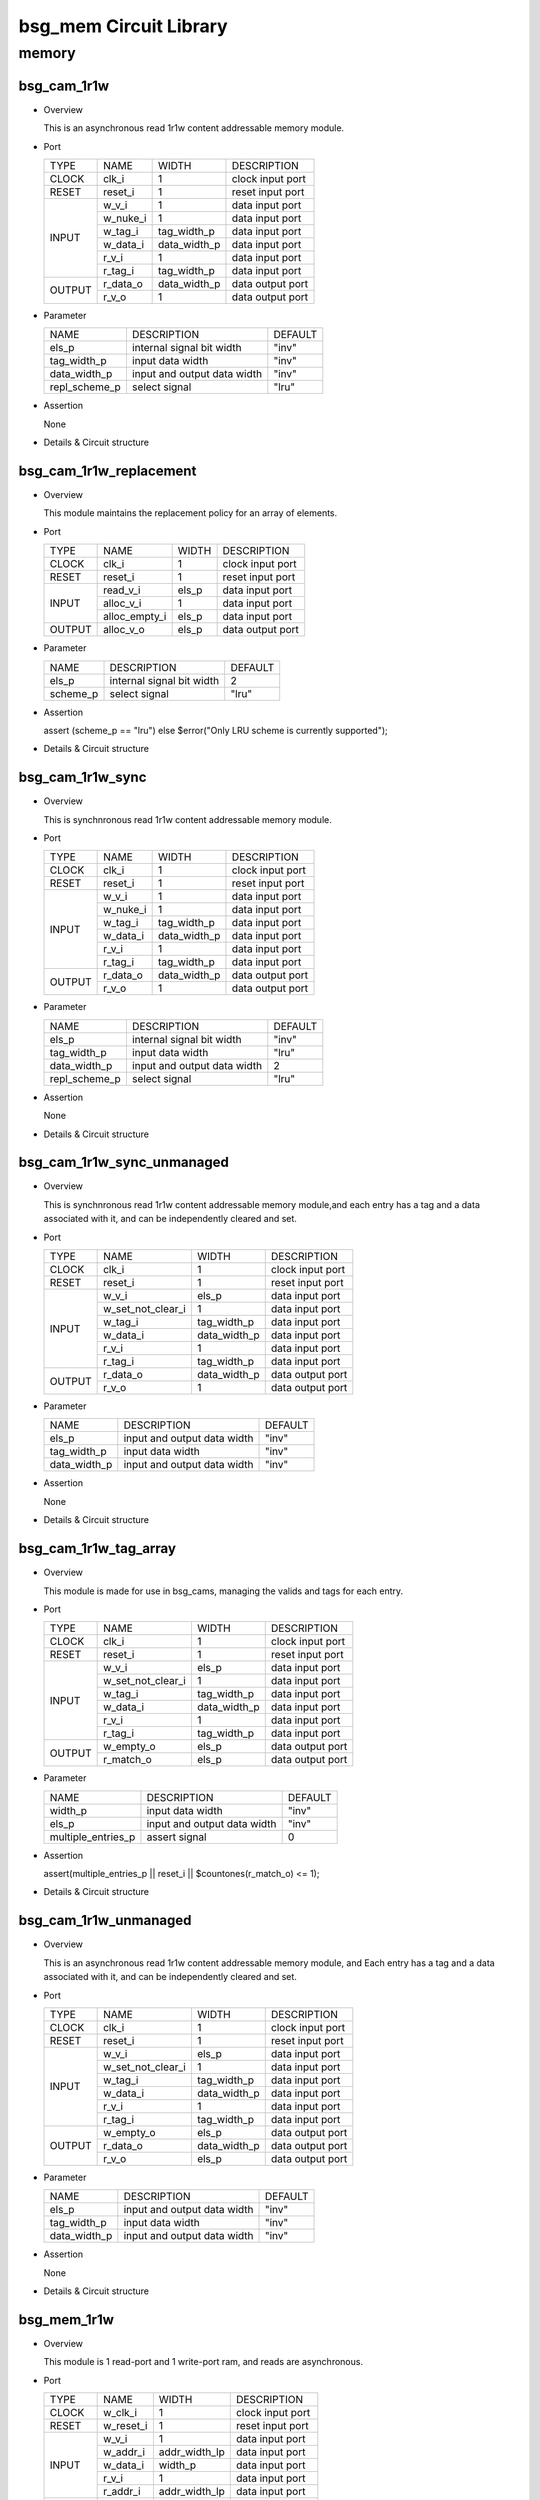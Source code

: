 #######################
bsg_mem Circuit Library
#######################

memory
======

************
bsg_cam_1r1w
************

* Overview

  This is an asynchronous read 1r1w content addressable memory module.

- Port
  
  +---------+----------------------------+------------------------------------------+--------------------------------------------+
  |  TYPE   |            NAME            |                   WIDTH                  |                 DESCRIPTION                |
  +---------+----------------------------+------------------------------------------+--------------------------------------------+
  |  CLOCK  |           clk_i            |                     1                    | clock input port                           |
  +---------+----------------------------+------------------------------------------+--------------------------------------------+
  |  RESET  |          reset_i           |                     1                    | reset input port                           |
  +---------+----------------------------+------------------------------------------+--------------------------------------------+
  |         |           w_v_i            |                     1                    | data input port                            |
  +         +----------------------------+------------------------------------------+--------------------------------------------+
  |         |          w_nuke_i          |                     1                    | data input port                            |
  +         +----------------------------+------------------------------------------+--------------------------------------------+
  |         |          w_tag_i           |                tag_width_p               | data input port                            |
  +  INPUT  +----------------------------+------------------------------------------+--------------------------------------------+
  |         |          w_data_i          |               data_width_p               | data input port                            |
  +         +----------------------------+------------------------------------------+--------------------------------------------+
  |         |           r_v_i            |                     1                    | data input port                            |
  +         +----------------------------+------------------------------------------+--------------------------------------------+
  |         |          r_tag_i           |                tag_width_p               | data input port                            |
  +---------+----------------------------+------------------------------------------+--------------------------------------------+
  |         |          r_data_o          |               data_width_p               | data output port                           |
  +  OUTPUT +----------------------------+------------------------------------------+--------------------------------------------+
  |         |           r_v_o            |                     1                    | data output port                           |
  +---------+----------------------------+------------------------------------------+--------------------------------------------+

* Parameter
  
  +------------------------+-----------------------------------------------+-------------------------------+
  |          NAME          |     DESCRIPTION                               |             DEFAULT           |
  +------------------------+-----------------------------------------------+-------------------------------+ 
  |         els_p          |internal signal bit width                      |              "inv"            |
  +------------------------+-----------------------------------------------+-------------------------------+
  |      tag_width_p       |input data width                               |              "inv"            |
  +------------------------+-----------------------------------------------+-------------------------------+
  |      data_width_p      |input and output data width                    |              "inv"            |
  +------------------------+-----------------------------------------------+-------------------------------+
  |     repl_scheme_p      |select signal                                  |              "lru"            |
  +------------------------+-----------------------------------------------+-------------------------------+

- Assertion
  
  None
  
* Details & Circuit structure

   .. image :: image/bsg_cam_1r1w.jpg

************************
bsg_cam_1r1w_replacement
************************

* Overview

  This module maintains the replacement policy for an array of elements.

- Port
  
  +---------+----------------------------+------------------------------------------+--------------------------------------------+
  |  TYPE   |            NAME            |                   WIDTH                  |                 DESCRIPTION                |
  +---------+----------------------------+------------------------------------------+--------------------------------------------+
  |  CLOCK  |           clk_i            |                     1                    | clock input port                           |
  +---------+----------------------------+------------------------------------------+--------------------------------------------+
  |  RESET  |          reset_i           |                     1                    | reset input port                           |
  +---------+----------------------------+------------------------------------------+--------------------------------------------+
  |         |         read_v_i           |                   els_p                  | data input port                            |
  +         +----------------------------+------------------------------------------+--------------------------------------------+
  |  INPUT  |         alloc_v_i          |                     1                    | data input port                            |
  +         +----------------------------+------------------------------------------+--------------------------------------------+
  |         |       alloc_empty_i        |                   els_p                  | data input port                            |
  +---------+----------------------------+------------------------------------------+--------------------------------------------+
  | OUTPUT  |         alloc_v_o          |                   els_p                  | data output port                           |
  +---------+----------------------------+------------------------------------------+--------------------------------------------+

* Parameter
  
  +------------------------+-----------------------------------------------+-------------------------------+
  |          NAME          |     DESCRIPTION                               |             DEFAULT           |
  +------------------------+-----------------------------------------------+-------------------------------+ 
  |         els_p          |internal signal bit width                      |                2              |
  +------------------------+-----------------------------------------------+-------------------------------+
  |        scheme_p        |select signal                                  |              "lru"            |
  +------------------------+-----------------------------------------------+-------------------------------+

- Assertion
  
  assert (scheme_p == "lru") else $error("Only LRU scheme is currently supported");
  
* Details & Circuit structure

   .. image :: image/bsg_cam_1r1w_replacement.jpg

*****************
bsg_cam_1r1w_sync
*****************

* Overview

  This is synchnronous read 1r1w content addressable memory module.

- Port
  
  +---------+----------------------------+------------------------------------------+--------------------------------------------+
  |  TYPE   |            NAME            |                   WIDTH                  |                 DESCRIPTION                |
  +---------+----------------------------+------------------------------------------+--------------------------------------------+
  |  CLOCK  |           clk_i            |                     1                    | clock input port                           |
  +---------+----------------------------+------------------------------------------+--------------------------------------------+
  |  RESET  |          reset_i           |                     1                    | reset input port                           |
  +---------+----------------------------+------------------------------------------+--------------------------------------------+
  |         |           w_v_i            |                     1                    | data input port                            |
  +         +----------------------------+------------------------------------------+--------------------------------------------+
  |         |          w_nuke_i          |                     1                    | data input port                            |
  +         +----------------------------+------------------------------------------+--------------------------------------------+
  |         |          w_tag_i           |                tag_width_p               | data input port                            |
  +  INPUT  +----------------------------+------------------------------------------+--------------------------------------------+
  |         |          w_data_i          |               data_width_p               | data input port                            |
  +         +----------------------------+------------------------------------------+--------------------------------------------+
  |         |           r_v_i            |                     1                    | data input port                            |
  +         +----------------------------+------------------------------------------+--------------------------------------------+
  |         |          r_tag_i           |                tag_width_p               | data input port                            |
  +---------+----------------------------+------------------------------------------+--------------------------------------------+
  |         |         r_data_o           |               data_width_p               | data output port                           |
  +  OUTPUT +----------------------------+------------------------------------------+--------------------------------------------+
  |         |           r_v_o            |                     1                    | data output port                           |
  +---------+----------------------------+------------------------------------------+--------------------------------------------+

* Parameter
  
  +------------------------+-----------------------------------------------+-------------------------------+
  |          NAME          |     DESCRIPTION                               |             DEFAULT           |
  +------------------------+-----------------------------------------------+-------------------------------+ 
  |         els_p          |internal signal bit width                      |              "inv"            |
  +------------------------+-----------------------------------------------+-------------------------------+
  |      tag_width_p       |input data width                               |              "lru"            |
  +------------------------+-----------------------------------------------+-------------------------------+
  |      data_width_p      |input and output data width                    |                2              |
  +------------------------+-----------------------------------------------+-------------------------------+
  |     repl_scheme_p      |select signal                                  |              "lru"            |
  +------------------------+-----------------------------------------------+-------------------------------+

- Assertion
  
  None
  
* Details & Circuit structure

   .. image :: image/bsg_cam_1r1w_sync.jpg

***************************
bsg_cam_1r1w_sync_unmanaged
***************************

* Overview

  This is synchnronous read 1r1w content addressable memory module,and each entry has a tag and a data associated with it, and can be independently cleared and set.

- Port
  
  +---------+----------------------------+------------------------------------------+--------------------------------------------+
  |  TYPE   |            NAME            |                   WIDTH                  |                 DESCRIPTION                |
  +---------+----------------------------+------------------------------------------+--------------------------------------------+
  |  CLOCK  |           clk_i            |                     1                    | clock input port                           |
  +---------+----------------------------+------------------------------------------+--------------------------------------------+
  |  RESET  |          reset_i           |                     1                    | reset input port                           |
  +---------+----------------------------+------------------------------------------+--------------------------------------------+
  |         |           w_v_i            |                   els_p                  | data input port                            |
  +         +----------------------------+------------------------------------------+--------------------------------------------+
  |         |     w_set_not_clear_i      |                     1                    | data input port                            |
  +         +----------------------------+------------------------------------------+--------------------------------------------+
  |         |          w_tag_i           |                tag_width_p               | data input port                            |
  +  INPUT  +----------------------------+------------------------------------------+--------------------------------------------+
  |         |          w_data_i          |               data_width_p               | data input port                            |
  +         +----------------------------+------------------------------------------+--------------------------------------------+
  |         |           r_v_i            |                     1                    | data input port                            |
  +         +----------------------------+------------------------------------------+--------------------------------------------+
  |         |          r_tag_i           |                tag_width_p               | data input port                            |
  +---------+----------------------------+------------------------------------------+--------------------------------------------+
  |         |         r_data_o           |               data_width_p               | data output port                           |
  +  OUTPUT +----------------------------+------------------------------------------+--------------------------------------------+
  |         |           r_v_o            |                     1                    | data output port                           |
  +---------+----------------------------+------------------------------------------+--------------------------------------------+

* Parameter
  
  +------------------------+-----------------------------------------------+-------------------------------+
  |          NAME          |     DESCRIPTION                               |             DEFAULT           |
  +------------------------+-----------------------------------------------+-------------------------------+ 
  |         els_p          |input and output data width                    |              "inv"            |
  +------------------------+-----------------------------------------------+-------------------------------+
  |      tag_width_p       |input data width                               |              "inv"            |
  +------------------------+-----------------------------------------------+-------------------------------+
  |      data_width_p      |input and output data width                    |              "inv"            |
  +------------------------+-----------------------------------------------+-------------------------------+

- Assertion
  
  None
  
* Details & Circuit structure

   .. image :: image/bsg_cam_1r1w_sync_unmanaged.jpg


***********************
bsg_cam_1r1w_tag_array
***********************

* Overview

  This module is made for use in bsg_cams, managing the valids and tags for each entry.

- Port
  
  +---------+----------------------------+------------------------------------------+--------------------------------------------+
  |  TYPE   |            NAME            |                   WIDTH                  |                 DESCRIPTION                |
  +---------+----------------------------+------------------------------------------+--------------------------------------------+
  |  CLOCK  |           clk_i            |                     1                    | clock input port                           |
  +---------+----------------------------+------------------------------------------+--------------------------------------------+
  |  RESET  |          reset_i           |                     1                    | reset input port                           |
  +---------+----------------------------+------------------------------------------+--------------------------------------------+
  |         |           w_v_i            |                   els_p                  | data input port                            |
  +         +----------------------------+------------------------------------------+--------------------------------------------+
  |         |     w_set_not_clear_i      |                     1                    | data input port                            |
  +         +----------------------------+------------------------------------------+--------------------------------------------+
  |         |          w_tag_i           |                tag_width_p               | data input port                            |
  +  INPUT  +----------------------------+------------------------------------------+--------------------------------------------+
  |         |          w_data_i          |               data_width_p               | data input port                            |
  +         +----------------------------+------------------------------------------+--------------------------------------------+
  |         |           r_v_i            |                     1                    | data input port                            |
  +         +----------------------------+------------------------------------------+--------------------------------------------+
  |         |          r_tag_i           |                tag_width_p               | data input port                            |
  +---------+----------------------------+------------------------------------------+--------------------------------------------+
  |         |         w_empty_o          |                   els_p                  | data output port                           |
  +  OUTPUT +----------------------------+------------------------------------------+--------------------------------------------+
  |         |         r_match_o          |                   els_p                  | data output port                           |
  +---------+----------------------------+------------------------------------------+--------------------------------------------+

* Parameter
  
  +------------------------+-----------------------------------------------+-------------------------------+
  |          NAME          |     DESCRIPTION                               |             DEFAULT           |
  +------------------------+-----------------------------------------------+-------------------------------+ 
  |        width_p         |input data width                               |              "inv"            |
  +------------------------+-----------------------------------------------+-------------------------------+
  |         els_p          |input and output data width                    |              "inv"            |
  +------------------------+-----------------------------------------------+-------------------------------+
  |   multiple_entries_p   |assert signal                                  |                0              |
  +------------------------+-----------------------------------------------+-------------------------------+

- Assertion
  
  assert(multiple_entries_p || reset_i || $countones(r_match_o) <= 1);
  
* Details & Circuit structure

   .. image :: image/bsg_cam_1r1w_tag_array.jpg

***********************
bsg_cam_1r1w_unmanaged
***********************

* Overview

  This is an asynchronous read 1r1w content addressable memory module, and Each entry has a tag and a data associated with it, and can be independently cleared and set.

- Port
  
  +---------+----------------------------+------------------------------------------+--------------------------------------------+
  |  TYPE   |            NAME            |                   WIDTH                  |                 DESCRIPTION                |
  +---------+----------------------------+------------------------------------------+--------------------------------------------+
  |  CLOCK  |           clk_i            |                     1                    | clock input port                           |
  +---------+----------------------------+------------------------------------------+--------------------------------------------+
  |  RESET  |          reset_i           |                     1                    | reset input port                           |
  +---------+----------------------------+------------------------------------------+--------------------------------------------+
  |         |           w_v_i            |                   els_p                  | data input port                            |
  +         +----------------------------+------------------------------------------+--------------------------------------------+
  |         |     w_set_not_clear_i      |                     1                    | data input port                            |
  +         +----------------------------+------------------------------------------+--------------------------------------------+
  |         |          w_tag_i           |                tag_width_p               | data input port                            |
  +  INPUT  +----------------------------+------------------------------------------+--------------------------------------------+
  |         |          w_data_i          |               data_width_p               | data input port                            |
  +         +----------------------------+------------------------------------------+--------------------------------------------+
  |         |           r_v_i            |                     1                    | data input port                            |
  +         +----------------------------+------------------------------------------+--------------------------------------------+
  |         |          r_tag_i           |                tag_width_p               | data input port                            |
  +---------+----------------------------+------------------------------------------+--------------------------------------------+
  |         |         w_empty_o          |                   els_p                  | data output port                           |
  +         +----------------------------+------------------------------------------+--------------------------------------------+
  |         |          r_data_o          |                data_width_p              | data output port                           |
  + OUTPUT  +----------------------------+------------------------------------------+--------------------------------------------+
  |         |           r_v_o            |                   els_p                  | data output port                           |
  +---------+----------------------------+------------------------------------------+--------------------------------------------+

* Parameter
  
  +------------------------+-----------------------------------------------+-------------------------------+
  |          NAME          |     DESCRIPTION                               |             DEFAULT           |
  +------------------------+-----------------------------------------------+-------------------------------+ 
  |         els_p          |input and output data width                    |              "inv"            |
  +------------------------+-----------------------------------------------+-------------------------------+
  |      tag_width_p       |input data width                               |              "inv"            |
  +------------------------+-----------------------------------------------+-------------------------------+
  |      data_width_p      |input and output data width                    |              "inv"            |
  +------------------------+-----------------------------------------------+-------------------------------+

- Assertion
  
  None
  
* Details & Circuit structure

   .. image :: image/bsg_cam_1r1w_unmanaged.jpg

*************
bsg_mem_1r1w
*************

* Overview

  This module is 1 read-port and 1 write-port ram, and reads are asynchronous.

- Port
  
  +---------+----------------------------+------------------------------------------+--------------------------------------------+
  |  TYPE   |            NAME            |                   WIDTH                  |                 DESCRIPTION                |
  +---------+----------------------------+------------------------------------------+--------------------------------------------+
  |  CLOCK  |          w_clk_i           |                     1                    | clock input port                           |
  +---------+----------------------------+------------------------------------------+--------------------------------------------+
  |  RESET  |         w_reset_i          |                     1                    | reset input port                           |
  +---------+----------------------------+------------------------------------------+--------------------------------------------+
  |         |           w_v_i            |                     1                    | data input port                            |
  +         +----------------------------+------------------------------------------+--------------------------------------------+
  |         |          w_addr_i          |               addr_width_lp              | data input port                            |
  +         +----------------------------+------------------------------------------+--------------------------------------------+
  |  INPUT  |          w_data_i          |                  width_p                 | data input port                            |
  +         +----------------------------+------------------------------------------+--------------------------------------------+
  |         |           r_v_i            |                     1                    | data input port                            |
  +         +----------------------------+------------------------------------------+--------------------------------------------+
  |         |          r_addr_i          |               addr_width_lp              | data input port                            |
  +---------+----------------------------+------------------------------------------+--------------------------------------------+
  |  OUTPUT |          r_data_o          |                  width_p                 | data output port                           |
  +---------+----------------------------+------------------------------------------+--------------------------------------------+

* Parameter
  
  +------------------------+-----------------------------------------------+-------------------------------+
  |          NAME          |     DESCRIPTION                               |             DEFAULT           |
  +------------------------+-----------------------------------------------+-------------------------------+ 
  |         width_p        |input and output data width                    |               -1              |
  +------------------------+-----------------------------------------------+-------------------------------+
  |          els_p         |internal signal bit width                      |               -1              |
  +------------------------+-----------------------------------------------+-------------------------------+
  | read_write_same_addr_p |none                                           |                0              |
  +------------------------+-----------------------------------------------+-------------------------------+
  |     addr_width_lp      |input data width                               |      `BSG_SAFE_CLOG2(els_p)   |
  +------------------------+-----------------------------------------------+-------------------------------+
  |        harden_p        |use harden IP or not                           |                0              |
  +------------------------+-----------------------------------------------+-------------------------------+

- Assertion
  
  assert ((w_reset_i === 'X) || (w_reset_i === 1'b1) || (w_addr_i < els_p));
  assert ((w_reset_i === 'X) || (w_reset_i === 1'b1) || !(r_addr_i == w_addr_i && w_v_i && r_v_i && !read_write_same_addr_p));
  
* Details & Circuit structure

   .. image :: image/bsg_mem_1r1w.jpg

********************
bsg_mem_1r1w_one_hot
********************

* Overview

  This module is 1 read-port and 1 write-port ram with a onehot address scheme.

- Port
  
  +---------+----------------------------+------------------------------------------+--------------------------------------------+
  |  TYPE   |            NAME            |                   WIDTH                  |                 DESCRIPTION                |
  +---------+----------------------------+------------------------------------------+--------------------------------------------+
  |  CLOCK  |          w_clk_i           |                     1                    | clock input port                           |
  +---------+----------------------------+------------------------------------------+--------------------------------------------+
  |  RESET  |         w_reset_i          |                     1                    | reset input port                           |
  +---------+----------------------------+------------------------------------------+--------------------------------------------+
  |         |           w_v_i            |                   els_p                  | data input port                            |
  +         +----------------------------+------------------------------------------+--------------------------------------------+
  |  INPUT  |          w_data_i          |                  width_p                 | data input port                            |
  +         +----------------------------+------------------------------------------+--------------------------------------------+
  |         |           r_v_i            |                   els_p                  | data input port                            |
  +---------+----------------------------+------------------------------------------+--------------------------------------------+
  |  OUTPUT |          r_data_o          |                  width_p                 | data output port                           |
  +---------+----------------------------+------------------------------------------+--------------------------------------------+

* Parameter
  
  +------------------------+-----------------------------------------------+-------------------------------+
  |          NAME          |     DESCRIPTION                               |             DEFAULT           |
  +------------------------+-----------------------------------------------+-------------------------------+ 
  |         width_p        |input and output data width                    |               -1              |
  +------------------------+-----------------------------------------------+-------------------------------+
  |          els_p         |input data width                               |               -1              |
  +------------------------+-----------------------------------------------+-------------------------------+

- Assertion
  
  assert ((w_reset_i === 'X) || (w_reset_i === 1'b1) || $countones(w_v_i) <= 1);
  assert ((w_reset_i === 'X) || (w_reset_i === 1'b1) || $countones(r_v_i) <= 1);
  
* Details & Circuit structure

   .. image :: image/bsg_mem_1r1w_one_hot.jpg

*****************
bsg_mem_1r1w_sync
*****************

* Overview

  This module is 1 read-port and 1 write-port ram, and reads are synchronous. 

- Port
  
  +---------+----------------------------+------------------------------------------+--------------------------------------------+
  |  TYPE   |            NAME            |                   WIDTH                  |                 DESCRIPTION                |
  +---------+----------------------------+------------------------------------------+--------------------------------------------+
  |  CLOCK  |            clk_i           |                     1                    | clock input port                           |
  +---------+----------------------------+------------------------------------------+--------------------------------------------+
  |  RESET  |           reset_i          |                     1                    | reset input port                           |
  +---------+----------------------------+------------------------------------------+--------------------------------------------+
  |         |           w_v_i            |                     1                    | data input port                            |
  +         +----------------------------+------------------------------------------+--------------------------------------------+
  |         |          w_addr_i          |               addr_width_lp              | data input port                            |
  +         +----------------------------+------------------------------------------+--------------------------------------------+
  |  INPUT  |          w_data_i          |                  width_p                 | data input port                            |
  +         +----------------------------+------------------------------------------+--------------------------------------------+
  |         |           r_v_i            |                     1                    | data input port                            |
  +         +----------------------------+------------------------------------------+--------------------------------------------+
  |         |          r_addr_i          |               addr_width_lp              | data input port                            |
  +---------+----------------------------+------------------------------------------+--------------------------------------------+
  |  OUTPUT |          r_data_o          |                  width_p                 | data output port                           |
  +---------+----------------------------+------------------------------------------+--------------------------------------------+

* Parameter
  
  +-------------------------------+-----------------------------------------------+-------------------------------+
  |              NAME             |     DESCRIPTION                               |             DEFAULT           |
  +-------------------------------+-----------------------------------------------+-------------------------------+ 
  |             width_p           |input and output data width                    |               -1              |
  +-------------------------------+-----------------------------------------------+-------------------------------+
  |              els_p            |input data width                               |               -1              |
  +-------------------------------+-----------------------------------------------+-------------------------------+
  |    read_write_same_addr_p     |input data width                               |                0              |
  +-------------------------------+-----------------------------------------------+-------------------------------+
  |          addr_width_lp        |input data width                               |     `BSG_SAFE_CLOG2(els_p)    |
  +-------------------------------+-----------------------------------------------+-------------------------------+
  |            harden_p           |use harden IP or not                           |                0              |
  +-------------------------------+-----------------------------------------------+-------------------------------+
  |  disable_collision_warning_p  |detection signal                               |                1              |
  +-------------------------------+-----------------------------------------------+-------------------------------+
  |     enable_clock_gating_p     |select signal                                  |                0              |
  +-------------------------------+-----------------------------------------------+-------------------------------+

- Assertion
  
  assert ((reset_i === 'X) || (reset_i === 1'b1) || (w_addr_i < els_p));
  assert ((reset_i === 'X) || (reset_i === 1'b1) || ~(r_addr_i == w_addr_i && w_v_i && r_v_i && !read_write_same_addr_p && !disable_collision_warning_p));
  
* Details & Circuit structure

   .. image :: image/bsg_mem_1r1w_sync.jpg

********************************
bsg_mem_1r1w_sync_mask_write_bit
********************************

* Overview

  This module is 1 read-port and 1 write-port ram with mask, and reads are synchronous. 

- Port
  
  +---------+----------------------------+------------------------------------------+--------------------------------------------+
  |  TYPE   |            NAME            |                   WIDTH                  |                 DESCRIPTION                |
  +---------+----------------------------+------------------------------------------+--------------------------------------------+
  |  CLOCK  |           clk_i            |                     1                    | clock input port                           |
  +---------+----------------------------+------------------------------------------+--------------------------------------------+
  |  RESET  |           reset_i          |                     1                    | reset input port                           |
  +---------+----------------------------+------------------------------------------+--------------------------------------------+
  |         |           w_v_i            |                     1                    | data input port                            |
  +         +----------------------------+------------------------------------------+--------------------------------------------+
  |         |          w_mask_i          |                  width_p                 | data input port                            |
  +         +----------------------------+------------------------------------------+--------------------------------------------+
  |         |          w_addr_i          |               addr_width_lp              | data input port                            |
  + INPUT   +----------------------------+------------------------------------------+--------------------------------------------+
  |         |          w_data_i          |                  width_p                 | data input port                            |
  +         +----------------------------+------------------------------------------+--------------------------------------------+
  |         |           r_v_i            |                     1                    | data input port                            |
  +         +----------------------------+------------------------------------------+--------------------------------------------+
  |         |          r_addr_i          |               addr_width_lp              | data input port                            |
  +---------+----------------------------+------------------------------------------+--------------------------------------------+
  |  OUTPUT |          r_data_o          |                  width_p                 | data output port                           |
  +---------+----------------------------+------------------------------------------+--------------------------------------------+

* Parameter
  
  +-------------------------------+-----------------------------------------------+-------------------------------+
  |              NAME             |     DESCRIPTION                               |             DEFAULT           |
  +-------------------------------+-----------------------------------------------+-------------------------------+ 
  |             width_p           |input and output data width                    |               -1              |
  +-------------------------------+-----------------------------------------------+-------------------------------+
  |              els_p            |input data width                               |               -1              |
  +-------------------------------+-----------------------------------------------+-------------------------------+
  |    read_write_same_addr_p     |input data width                               |                0              |
  +-------------------------------+-----------------------------------------------+-------------------------------+
  |          addr_width_lp        |input data width                               |     `BSG_SAFE_CLOG2(els_p)    |
  +-------------------------------+-----------------------------------------------+-------------------------------+
  |            harden_p           |use harden IP or not                           |                0              |
  +-------------------------------+-----------------------------------------------+-------------------------------+
  |  disable_collision_warning_p  |detection signal                               |                1              |
  +-------------------------------+-----------------------------------------------+-------------------------------+
  |     enable_clock_gating_p     |select signal                                  |                0              |
  +-------------------------------+-----------------------------------------------+-------------------------------+

- Assertion
  
  assert ((reset_i === 'X) || (reset_i === 1'b1) || (w_addr_i < els_p));
  assert ((reset_i === 'X) || (reset_i === 1'b1) || (~(r_addr_i == w_addr_i && w_v_i && r_v_i && !read_write_same_addr_p && !disable_collision_warning_p)));
  
* Details & Circuit structure

   .. image :: image/bsg_mem_1r1w_sync_mask_write_bit.jpg

**************************************
bsg_mem_1r1w_sync_mask_write_bit_synth
**************************************

* Overview

  This module is 1 read-port and 1 write-port ram with mask, and reads are synchronous. This is synth version.

- Port
  
  +---------+----------------------------+------------------------------------------+--------------------------------------------+
  |  TYPE   |            NAME            |                   WIDTH                  |                 DESCRIPTION                |
  +---------+----------------------------+------------------------------------------+--------------------------------------------+
  |  CLOCK  |           clk_i            |                     1                    | clock input port                           |
  +---------+----------------------------+------------------------------------------+--------------------------------------------+
  |  RESET  |           reset_i          |                     1                    | reset input port                           |
  +---------+----------------------------+------------------------------------------+--------------------------------------------+
  |         |           w_v_i            |                     1                    | data input port                            |
  +         +----------------------------+------------------------------------------+--------------------------------------------+
  |         |          w_mask_i          |                  width_p                 | data input port                            |
  +         +----------------------------+------------------------------------------+--------------------------------------------+
  |         |          w_addr_i          |               addr_width_lp              | data input port                            |
  +  INPUT  +----------------------------+------------------------------------------+--------------------------------------------+
  |         |          w_data_i          |                  width_p                 | data input port                            |
  +         +----------------------------+------------------------------------------+--------------------------------------------+
  |         |           r_v_i            |                     1                    | data input port                            |
  +         +----------------------------+------------------------------------------+--------------------------------------------+
  |         |          r_addr_i          |               addr_width_lp              | data input port                            |
  +---------+----------------------------+------------------------------------------+--------------------------------------------+
  |  OUTPUT |          r_data_o          |                  width_p                 | data output port                           |
  +---------+----------------------------+------------------------------------------+--------------------------------------------+

* Parameter
  
  +-------------------------------+-----------------------------------------------+-------------------------------+
  |              NAME             |     DESCRIPTION                               |             DEFAULT           |
  +-------------------------------+-----------------------------------------------+-------------------------------+ 
  |             width_p           |input and output data width                    |               -1              |
  +-------------------------------+-----------------------------------------------+-------------------------------+
  |              els_p            |input data width                               |               -1              |
  +-------------------------------+-----------------------------------------------+-------------------------------+
  |    read_write_same_addr_p     |input data width                               |                0              |
  +-------------------------------+-----------------------------------------------+-------------------------------+
  |          addr_width_lp        |input data width                               |     `BSG_SAFE_CLOG2(els_p)    |
  +-------------------------------+-----------------------------------------------+-------------------------------+
  |            harden_p           |use harden IP or not                           |                0              |
  +-------------------------------+-----------------------------------------------+-------------------------------+
  |  disable_collision_warning_p  |detection signal                               |                1              |
  +-------------------------------+-----------------------------------------------+-------------------------------+

- Assertion
  
  None
  
* Details & Circuit structure

   .. image :: image/bsg_mem_1r1w_sync_mask_write_bit_synth.jpg

*********************************
bsg_mem_1r1w_sync_mask_write_var
*********************************

* Overview

  This module is 1 read-port and 1 write-port ram, and reads are synchronous.

- Port
  
  +---------+----------------------------+------------------------------------------+--------------------------------------------+
  |  TYPE   |            NAME            |                   WIDTH                  |                 DESCRIPTION                |
  +---------+----------------------------+------------------------------------------+--------------------------------------------+
  |  CLOCK  |           clk_i            |                     1                    | clock input port                           |
  +---------+----------------------------+------------------------------------------+--------------------------------------------+
  |  RESET  |           reset_i          |                     1                    | reset input port                           |
  +---------+----------------------------+------------------------------------------+--------------------------------------------+
  |         |           w_v_i            |                     1                    | data input port                            |
  +         +----------------------------+------------------------------------------+--------------------------------------------+
  |         |          w_mask_i          |                  width_p                 | data input port                            |
  +         +----------------------------+------------------------------------------+--------------------------------------------+
  |         |          w_addr_i          |               addr_width_lp              | data input port                            |
  +  INPUT  +----------------------------+------------------------------------------+--------------------------------------------+
  |         |          w_data_i          |                  width_p                 | data input port                            |
  +         +----------------------------+------------------------------------------+--------------------------------------------+
  |         |           r_v_i            |                     1                    | data input port                            |
  +         +----------------------------+------------------------------------------+--------------------------------------------+
  |         |          r_addr_i          |               addr_width_lp              | data input port                            |
  +---------+----------------------------+------------------------------------------+--------------------------------------------+
  |  OUTPUT |          r_data_o          |                  width_p                 | data output port                           |
  +---------+----------------------------+------------------------------------------+--------------------------------------------+

* Parameter
  
  +-------------------------------+-----------------------------------------------+-------------------------------+
  |              NAME             |     DESCRIPTION                               |             DEFAULT           |
  +-------------------------------+-----------------------------------------------+-------------------------------+ 
  |             width_p           |input and output data width                    |               -1              |
  +-------------------------------+-----------------------------------------------+-------------------------------+
  |              els_p            |input data width                               |               -1              |
  +-------------------------------+-----------------------------------------------+-------------------------------+
  |              els_p            |input data width                               |               -1              |
  +-------------------------------+-----------------------------------------------+-------------------------------+
  |          chunk_size_lp        |cycle range                                    |     width_p / mask_width_p    |
  +-------------------------------+-----------------------------------------------+-------------------------------+
  |          addr_width_lp        |input data width                               |     `BSG_SAFE_CLOG2(els_p)    |
  +-------------------------------+-----------------------------------------------+-------------------------------+
  |            harden_p           |use harden IP or not                           |                0              |
  +-------------------------------+-----------------------------------------------+-------------------------------+
  |     read_write_same_addr_p    |detection signal                               |                0              |
  +-------------------------------+-----------------------------------------------+-------------------------------+

- Assertion
  
  assert ((reset_i === 'X) || (reset_i === 1'b1) || (w_addr_i < els_p));
  assert ((reset_i === 'X) || (reset_i === 1'b1) || ~(r_addr_i == w_addr_i && w_v_i && r_v_i && !read_write_same_addr_p && !disable_collision_warning_p));
  
* Details & Circuit structure

   .. image :: image/bsg_mem_1r1w_sync_mask_write_var.jpg

***********************
bsg_mem_1rw_sync_synth
***********************

* Overview

  This module is synchronous 1-port ram, and only one read or one write may be done per cycle.

- Port
  
  +---------+----------------------------+------------------------------------------+--------------------------------------------+
  |  TYPE   |            NAME            |                   WIDTH                  |                 DESCRIPTION                |
  +---------+----------------------------+------------------------------------------+--------------------------------------------+
  |  CLOCK  |           clk_i            |                     1                    | clock input port                           |
  +---------+----------------------------+------------------------------------------+--------------------------------------------+
  |  RESET  |           reset_i          |                     1                    | reset input port                           |
  +---------+----------------------------+------------------------------------------+--------------------------------------------+
  |         |            v_i             |                     1                    | data input port                            |
  +         +----------------------------+------------------------------------------+--------------------------------------------+
  |         |           data_i           |                  width_p                 | data input port                            |
  +  INPUT  +----------------------------+------------------------------------------+--------------------------------------------+
  |         |           addr_i           |               addr_width_lp              | data input port                            |
  +         +----------------------------+------------------------------------------+--------------------------------------------+
  |         |             w_i            |                     1                    | data input port                            |
  +---------+----------------------------+------------------------------------------+--------------------------------------------+
  |  OUTPUT |           data_o           |                  width_p                 | data output port                           |
  +---------+----------------------------+------------------------------------------+--------------------------------------------+

* Parameter
  
  +-------------------------------+-----------------------------------------------+-------------------------------+
  |              NAME             |     DESCRIPTION                               |             DEFAULT           |
  +-------------------------------+-----------------------------------------------+-------------------------------+ 
  |             width_p           |input and output data width                    |               -1              |
  +-------------------------------+-----------------------------------------------+-------------------------------+
  |              els_p            |input data width                               |               -1              |
  +-------------------------------+-----------------------------------------------+-------------------------------+
  |        latch_last_read_p      |select signal                                  |                0              |
  +-------------------------------+-----------------------------------------------+-------------------------------+
  |          addr_width_lp        |cycle range                                    |     `BSG_SAFE_CLOG2(els_p)    |
  +-------------------------------+-----------------------------------------------+-------------------------------+

- Assertion
  
  assert ( (v_i !== 1'b1) || (reset_i === 'X) || (reset_i === 1'b1) || (addr_i < els_p));
  
* Details & Circuit structure

   .. image :: image/bsg_mem_1rw_sync_synth.jpg

******************
bsg_mem_1r1w_synth
******************

* Overview

  This module is 1 read-port, 1 write-port ram for synthesizable internal version, and reads are asynchronous.

- Port
  
  +---------+----------------------------+------------------------------------------+--------------------------------------------+
  |  TYPE   |            NAME            |                   WIDTH                  |                 DESCRIPTION                |
  +---------+----------------------------+------------------------------------------+--------------------------------------------+
  |  CLOCK  |          w_clk_i           |                     1                    | clock input port                           |
  +---------+----------------------------+------------------------------------------+--------------------------------------------+
  |  RESET  |          w_reset_i         |                     1                    | reset input port                           |
  +---------+----------------------------+------------------------------------------+--------------------------------------------+
  |         |           w_v_i            |                     1                    | data input port                            |
  +         +----------------------------+------------------------------------------+--------------------------------------------+
  |         |          w_addr_i          |               addr_width_lp              | data input port                            |
  +         +----------------------------+------------------------------------------+--------------------------------------------+
  |  INPUT  |          w_data_i          |                  w_data_i                | data input port                            |
  +         +----------------------------+------------------------------------------+--------------------------------------------+
  |         |           r_v_i            |                     1                    | data input port                            |
  +         +----------------------------+------------------------------------------+--------------------------------------------+
  |         |         r_addr_i           |               addr_width_lp              | data input port                            |
  +---------+----------------------------+------------------------------------------+--------------------------------------------+
  |  OUTPUT |         r_data_o           |                  width_p                 | data output port                           |
  +---------+----------------------------+------------------------------------------+--------------------------------------------+

* Parameter
  
  +-------------------------------+-----------------------------------------------+-------------------------------+
  |              NAME             |     DESCRIPTION                               |             DEFAULT           |
  +-------------------------------+-----------------------------------------------+-------------------------------+ 
  |             width_p           |input and output data width                    |               -1              |
  +-------------------------------+-----------------------------------------------+-------------------------------+
  |              els_p            |input data width                               |               -1              |
  +-------------------------------+-----------------------------------------------+-------------------------------+
  |     read_write_same_addr_p    |None                                           |                0              |
  +-------------------------------+-----------------------------------------------+-------------------------------+
  |          addr_width_lp        |input data width                               |     `BSG_SAFE_CLOG2(els_p)    |
  +-------------------------------+-----------------------------------------------+-------------------------------+
  |             harden_p          |use harden IP or not                           |                0              |
  +-------------------------------+-----------------------------------------------+-------------------------------+


- Assertion
  
  None
  
* Details & Circuit structure

   .. image :: image/bsg_mem_1r1w_synth.jpg

*****************
bsg_mem_1rw_sync
*****************

* Overview

  This module is synchronous 1-port ram, and only one read or one write may be done per cycle.

- Port
  
  +---------+----------------------------+------------------------------------------+--------------------------------------------+
  |  TYPE   |            NAME            |                   WIDTH                  |                 DESCRIPTION                |
  +---------+----------------------------+------------------------------------------+--------------------------------------------+
  |  CLOCK  |           clk_i            |                     1                    | clock input port                           |
  +---------+----------------------------+------------------------------------------+--------------------------------------------+
  |  RESET  |          reset_i           |                     1                    | reset input port                           |
  +---------+----------------------------+------------------------------------------+--------------------------------------------+
  |         |           data_i           |                  width_p                 | data input port                            |
  +         +----------------------------+------------------------------------------+--------------------------------------------+
  |         |           addr_i           |               addr_width_lp              | data input port                            |
  +  INPUT  +----------------------------+------------------------------------------+--------------------------------------------+
  |         |            v_i             |                     1                    | data input port                            |
  +         +----------------------------+------------------------------------------+--------------------------------------------+
  |         |            w_i             |                     1                    | data input port                            |
  +---------+----------------------------+------------------------------------------+--------------------------------------------+
  |  OUTPUT |          data_o            |                  width_p                 | data output port                           |
  +---------+----------------------------+------------------------------------------+--------------------------------------------+

* Parameter
  
  +-------------------------------+-----------------------------------------------+-------------------------------+
  |              NAME             |     DESCRIPTION                               |             DEFAULT           |
  +-------------------------------+-----------------------------------------------+-------------------------------+ 
  |             width_p           |input and output data width                    |               -1              |
  +-------------------------------+-----------------------------------------------+-------------------------------+
  |              els_p            |input data width                               |               -1              |
  +-------------------------------+-----------------------------------------------+-------------------------------+
  |       latch_last_read_p       |select signal                                  |                0              |
  +-------------------------------+-----------------------------------------------+-------------------------------+
  |          addr_width_lp        |input data width                               |     `BSG_SAFE_CLOG2(els_p)    |
  +-------------------------------+-----------------------------------------------+-------------------------------+
  |      enable_clock_gating_p    |select signal                                  |                0              |
  +-------------------------------+-----------------------------------------------+-------------------------------+


- Assertion
  
  assert ( (v_i !== 1'b1) || (reset_i === 'X) || (reset_i === 1'b1) || (addr_i < els_p));
  
* Details & Circuit structure

   .. image :: image/bsg_mem_1rw_sync.jpg

***********************
bsg_mem_1rw_sync_banked
***********************

* Overview

  This module can be used for breaking a big SRAM block intosmaller blocks.

- Port
  
  +---------+----------------------------+------------------------------------------+--------------------------------------------+
  |  TYPE   |            NAME            |                   WIDTH                  |                 DESCRIPTION                |
  +---------+----------------------------+------------------------------------------+--------------------------------------------+
  |  CLOCK  |           clk_i            |                     1                    | clock input port                           |
  +---------+----------------------------+------------------------------------------+--------------------------------------------+
  |  RESET  |          reset_i           |                     1                    | reset input port                           |
  +---------+----------------------------+------------------------------------------+--------------------------------------------+
  |         |           data_i           |                  width_p                 | data input port                            |
  +         +----------------------------+------------------------------------------+--------------------------------------------+
  |         |           addr_i           |               addr_width_lp              | data input port                            |
  +  INPUT  +----------------------------+------------------------------------------+--------------------------------------------+
  |         |            v_i             |                     1                    | data input port                            |
  +         +----------------------------+------------------------------------------+--------------------------------------------+
  |         |            w_i             |                     1                    | data input port                            |
  +---------+----------------------------+------------------------------------------+--------------------------------------------+
  |  OUTPUT |          data_o            |                  width_p                 | data output port                           |
  +---------+----------------------------+------------------------------------------+--------------------------------------------+

* Parameter
  
  +-------------------------------+-----------------------------------------------+----------------------------------+
  |              NAME             |     DESCRIPTION                               |               DEFAULT            |
  +-------------------------------+-----------------------------------------------+----------------------------------+ 
  |             width_p           |input and output data width                    |                "inv"             |
  +-------------------------------+-----------------------------------------------+----------------------------------+
  |              els_p            |input data width                               |                "inv"             |
  +-------------------------------+-----------------------------------------------+----------------------------------+
  |       latch_last_read_p       |select signal                                  |                  0               |
  +-------------------------------+-----------------------------------------------+----------------------------------+
  |        num_width_bank_p       |cycle range                                    |                  1               |
  +-------------------------------+-----------------------------------------------+----------------------------------+
  |        num_depth_bank_p       |internal signal bit width                      |                  1               |
  +-------------------------------+-----------------------------------------------+----------------------------------+
  |         addr_width_lp         |input and output data width                    |       `BSG_SAFE_CLOG2(els_p)     |
  +-------------------------------+-----------------------------------------------+----------------------------------+
  |         bank_depth_lp         |input data width                               |       els_p/num_depth_bank_p     |
  +-------------------------------+-----------------------------------------------+----------------------------------+
  |       bank_addr_width_lp      |internal signal bit width                      |  `BSG_SAFE_CLOG2(bank_depth_lp)  |
  +-------------------------------+-----------------------------------------------+----------------------------------+
  |    depth_bank_idx_width_lp    |internal signal bit width                      |`BSG_SAFE_CLOG2(num_depth_bank_p) |
  +-------------------------------+-----------------------------------------------+----------------------------------+
  |         bank_width_lp         |select signal                                  |      width_p/num_width_bank_p    |
  +-------------------------------+-----------------------------------------------+----------------------------------+

- Assertion
  
  assert(els_p % num_depth_bank_p == 0);
  assert(width_p % num_width_bank_p == 0);
  
* Details & Circuit structure

   .. image :: image/bsg_mem_1rw_sync_banked.jpg

*******************************
bsg_mem_1rw_sync_mask_write_bit
*******************************

* Overview

  This module is a synchronous 1-port ram with mask, and only one read or one write may be done per cycle.

- Port
  
  +---------+----------------------------+------------------------------------------+--------------------------------------------+
  |  TYPE   |            NAME            |                   WIDTH                  |                 DESCRIPTION                |
  +---------+----------------------------+------------------------------------------+--------------------------------------------+
  |  CLOCK  |           clk_i            |                     1                    | clock input port                           |
  +---------+----------------------------+------------------------------------------+--------------------------------------------+
  |  RESET  |          reset_i           |                     1                    | reset input port                           |
  +---------+----------------------------+------------------------------------------+--------------------------------------------+
  |         |           data_i           |                  width_p                 | data input port                            |
  +         +----------------------------+------------------------------------------+--------------------------------------------+
  |         |           addr_i           |               addr_width_lp              | data input port                            |
  +         +----------------------------+------------------------------------------+--------------------------------------------+
  |  INPUT  |            v_i             |                     1                    | data input port                            |
  +         +----------------------------+------------------------------------------+--------------------------------------------+
  |         |         w_mask_i           |                  width_p                 | data input port                            |
  +         +----------------------------+------------------------------------------+--------------------------------------------+
  |         |            w_i             |                     1                    | data input port                            |
  +---------+----------------------------+------------------------------------------+--------------------------------------------+
  |  OUTPUT |          data_o            |                  width_p                 | data output port                           |
  +---------+----------------------------+------------------------------------------+--------------------------------------------+

* Parameter
  
  +-------------------------------+-----------------------------------------------+----------------------------------+
  |              NAME             |     DESCRIPTION                               |               DEFAULT            |
  +-------------------------------+-----------------------------------------------+----------------------------------+ 
  |             width_p           |input and output data width                    |                 -1               |
  +-------------------------------+-----------------------------------------------+----------------------------------+
  |              els_p            |input data width                               |                 -1               |
  +-------------------------------+-----------------------------------------------+----------------------------------+
  |       latch_last_read_p       |select signal                                  |                  0               |
  +-------------------------------+-----------------------------------------------+----------------------------------+
  |     enable_clock_gating_p     |select signal                                  |                  0               |
  +-------------------------------+-----------------------------------------------+----------------------------------+
  |         addr_width_lp         |input data width                               |       `BSG_SAFE_CLOG2(els_p)     |
  +-------------------------------+-----------------------------------------------+----------------------------------+

- Assertion
  
  assert ((reset_i === 'X) || (reset_i === 1'b1) || (addr_i < els_p));
  
* Details & Circuit structure

   .. image :: image/bsg_mem_1rw_sync_mask_write_bit.jpg

**************************************
bsg_mem_1rw_sync_mask_write_bit_banked
**************************************

* Overview

   This module can be used for breaking a big SRAM block into smaller blocks.

- Port
  
  +---------+----------------------------+------------------------------------------+--------------------------------------------+
  |  TYPE   |            NAME            |                   WIDTH                  |                 DESCRIPTION                |
  +---------+----------------------------+------------------------------------------+--------------------------------------------+
  |  CLOCK  |           clk_i            |                     1                    | clock input port                           |
  +---------+----------------------------+------------------------------------------+--------------------------------------------+
  |  RESET  |          reset_i           |                     1                    | reset input port                           |
  +---------+----------------------------+------------------------------------------+--------------------------------------------+
  |         |           data_i           |                  width_p                 | data input port                            |
  +         +----------------------------+------------------------------------------+--------------------------------------------+
  |         |           addr_i           |               addr_width_lp              | data input port                            |
  +         +----------------------------+------------------------------------------+--------------------------------------------+
  |  INPUT  |            v_i             |                     1                    | data input port                            |
  +         +----------------------------+------------------------------------------+--------------------------------------------+
  |         |         w_mask_i           |                  width_p                 | data input port                            |
  +         +----------------------------+------------------------------------------+--------------------------------------------+
  |         |            w_i             |                     1                    | data input port                            |
  +---------+----------------------------+------------------------------------------+--------------------------------------------+
  |  OUTPUT |          data_o            |                  width_p                 | data output port                           |
  +---------+----------------------------+------------------------------------------+--------------------------------------------+

* Parameter
  
  +-------------------------------+-----------------------------------------------+----------------------------------+
  |              NAME             |     DESCRIPTION                               |               DEFAULT            |
  +-------------------------------+-----------------------------------------------+----------------------------------+ 
  |             width_p           |input and output data width                    |                "inv"             |
  +-------------------------------+-----------------------------------------------+----------------------------------+
  |              els_p            |input data width                               |                "inv"             |
  +-------------------------------+-----------------------------------------------+----------------------------------+
  |       latch_last_read_p       |select signal                                  |                  0               |
  +-------------------------------+-----------------------------------------------+----------------------------------+
  |        num_width_bank_p       |cycle range                                    |                  1               |
  +-------------------------------+-----------------------------------------------+----------------------------------+
  |        num_depth_bank_p       |internal signal bit width                      |                  1               |
  +-------------------------------+-----------------------------------------------+----------------------------------+
  |         addr_width_lp         |input and output data width                    |       `BSG_SAFE_CLOG2(els_p)     |
  +-------------------------------+-----------------------------------------------+----------------------------------+
  |         bank_depth_lp         |input data width                               |       els_p/num_depth_bank_p     |
  +-------------------------------+-----------------------------------------------+----------------------------------+
  |       bank_addr_width_lp      |internal signal bit width                      |  `BSG_SAFE_CLOG2(bank_depth_lp)  |
  +-------------------------------+-----------------------------------------------+----------------------------------+
  |    depth_bank_idx_width_lp    |internal signal bit width                      |`BSG_SAFE_CLOG2(num_depth_bank_p) |
  +-------------------------------+-----------------------------------------------+----------------------------------+
  |         bank_width_lp         |select signal                                  |      width_p/num_width_bank_p    |
  +-------------------------------+-----------------------------------------------+----------------------------------+

- Assertion
  
  assert(els_p % num_depth_bank_p == 0);
  assert(width_p % num_width_bank_p == 0);
  
* Details & Circuit structure

   .. image :: image/bsg_mem_1rw_sync_mask_write_bit_banked.jpg

**************************************
bsg_mem_1rw_sync_mask_write_bit_synth
**************************************

* Overview

   This module is synchronous 1-port ram, and only one read or one write may be done per cycle.
 
- Port
  
  +---------+----------------------------+------------------------------------------+--------------------------------------------+
  |  TYPE   |            NAME            |                   WIDTH                  |                 DESCRIPTION                |
  +---------+----------------------------+------------------------------------------+--------------------------------------------+
  |  CLOCK  |           clk_i            |                     1                    | clock input port                           |
  +---------+----------------------------+------------------------------------------+--------------------------------------------+
  |  RESET  |          reset_i           |                     1                    | reset input port                           |
  +---------+----------------------------+------------------------------------------+--------------------------------------------+
  |         |           data_i           |                  width_p                 | data input port                            |
  +         +----------------------------+------------------------------------------+--------------------------------------------+
  |         |           addr_i           |               addr_width_lp              | data input port                            |
  +         +----------------------------+------------------------------------------+--------------------------------------------+
  |  INPUT  |            v_i             |                     1                    | data input port                            |
  +         +----------------------------+------------------------------------------+--------------------------------------------+
  |         |         w_mask_i           |                  width_p                 | data input port                            |
  +         +----------------------------+------------------------------------------+--------------------------------------------+
  |         |            w_i             |                     1                    | data input port                            |
  +---------+----------------------------+------------------------------------------+--------------------------------------------+
  |  OUTPUT |          data_o            |                  width_p                 | data output port                           |
  +---------+----------------------------+------------------------------------------+--------------------------------------------+

* Parameter
  
  +-------------------------------+-----------------------------------------------+----------------------------------+
  |              NAME             |     DESCRIPTION                               |               DEFAULT            |
  +-------------------------------+-----------------------------------------------+----------------------------------+ 
  |             width_p           |input and output data width                    |                 -1               |
  +-------------------------------+-----------------------------------------------+----------------------------------+
  |              els_p            |internal signal bit width                      |                 -1               |
  +-------------------------------+-----------------------------------------------+----------------------------------+
  |       latch_last_read_p       |select signal                                  |                  0               |
  +-------------------------------+-----------------------------------------------+----------------------------------+
  |          addr_width_lp        |input data width                               |         `BSG_SAFE_CLOG2(els_p)   |
  +-------------------------------+-----------------------------------------------+----------------------------------+

- Assertion
  
  None
  
* Details & Circuit structure

   .. image :: image/bsg_mem_1rw_sync_mask_write_bit_synth.jpg

********************************
bsg_mem_1rw_sync_mask_write_byte
********************************

* Overview

   This module is synchronous 1-port ram with mask, and only one read or one write may be done per cycle. For each bit sey in the mask, a byte is written.
 
- Port
  
  +---------+----------------------------+------------------------------------------+--------------------------------------------+
  |  TYPE   |            NAME            |                   WIDTH                  |                 DESCRIPTION                |
  +---------+----------------------------+------------------------------------------+--------------------------------------------+
  |  CLOCK  |           clk_i            |                     1                    | clock input port                           |
  +---------+----------------------------+------------------------------------------+--------------------------------------------+
  |  RESET  |          reset_i           |                     1                    | reset input port                           |
  +---------+----------------------------+------------------------------------------+--------------------------------------------+
  |         |           data_i           |               data_width_p               | data input port                            |
  +         +----------------------------+------------------------------------------+--------------------------------------------+
  |         |           addr_i           |               addr_width_lp              | data input port                            |
  +         +----------------------------+------------------------------------------+--------------------------------------------+
  |  INPUT  |            v_i             |                     1                    | data input port                            |
  +         +----------------------------+------------------------------------------+--------------------------------------------+
  |         |         w_mask_i           |            write_mask_width_lp           | data input port                            |
  +         +----------------------------+------------------------------------------+--------------------------------------------+
  |         |            w_i             |                     1                    | data input port                            |
  +---------+----------------------------+------------------------------------------+--------------------------------------------+
  |  OUTPUT |          data_o            |               data_width_p               | data output port                           |
  +---------+----------------------------+------------------------------------------+--------------------------------------------+

* Parameter
  
  +-------------------------------+-----------------------------------------------+----------------------------------+
  |              NAME             |     DESCRIPTION                               |               DEFAULT            |
  +-------------------------------+-----------------------------------------------+----------------------------------+ 
  |              els_p            |input data width                               |                 -1               |
  +-------------------------------+-----------------------------------------------+----------------------------------+
  |          addr_width_lp        |input data width                               |       `BSG_SAFE_CLOG2(els_p)     |
  +-------------------------------+-----------------------------------------------+----------------------------------+
  |          data_width_p         |input and output data width                    |                 -1               |
  +-------------------------------+-----------------------------------------------+----------------------------------+
  |       latch_last_read_p       |select signal                                  |                  0               |
  +-------------------------------+-----------------------------------------------+----------------------------------+
  |      write_mask_width_lp      |input data width                               |          data_width_p>>3         |
  +-------------------------------+-----------------------------------------------+----------------------------------+
  |     enable_clock_gating_p     |select signal                                  |                  0               |
  +-------------------------------+-----------------------------------------------+----------------------------------+

- Assertion
  
  None
  
* Details & Circuit structure

   .. image :: image/bsg_mem_1rw_sync_mask_write_byte.jpg

***************************************
bsg_mem_1rw_sync_mask_write_byte_banked
***************************************

* Overview

   This module is synchronous 1-port ram with mask, and only one read or one write may be done per cycle. For each bit sey in the mask, a byte is written.
 
- Port
  
  +---------+----------------------------+------------------------------------------+--------------------------------------------+
  |  TYPE   |            NAME            |                   WIDTH                  |                 DESCRIPTION                |
  +---------+----------------------------+------------------------------------------+--------------------------------------------+
  |  CLOCK  |           clk_i            |                     1                    | clock input port                           |
  +---------+----------------------------+------------------------------------------+--------------------------------------------+
  |  RESET  |          reset_i           |                     1                    | reset input port                           |
  +---------+----------------------------+------------------------------------------+--------------------------------------------+
  |         |           data_i           |               data_width_p               | data input port                            |
  +         +----------------------------+------------------------------------------+--------------------------------------------+
  |         |           addr_i           |               addr_width_lp              | data input port                            |
  +         +----------------------------+------------------------------------------+--------------------------------------------+
  |  INPUT  |            v_i             |                     1                    | data input port                            |
  +         +----------------------------+------------------------------------------+--------------------------------------------+
  |         |         w_mask_i           |            write_mask_width_lp           | data input port                            |
  +         +----------------------------+------------------------------------------+--------------------------------------------+
  |         |            w_i             |                     1                    | data input port                            |
  +---------+----------------------------+------------------------------------------+--------------------------------------------+
  |  OUTPUT |          data_o            |               data_width_p               | data output port                           |
  +---------+----------------------------+------------------------------------------+--------------------------------------------+

* Parameter
  
  +-------------------------------+-----------------------------------------------+----------------------------------+
  |              NAME             |     DESCRIPTION                               |               DEFAULT            |
  +-------------------------------+-----------------------------------------------+----------------------------------+ 
  |          data_width_p         |input and output data width                    |                "inv"             |
  +-------------------------------+-----------------------------------------------+----------------------------------+
  |             els_p             |input data width                               |                "inv"             |
  +-------------------------------+-----------------------------------------------+----------------------------------+
  |       latch_last_read_p       |input data width                               |                  0               |
  +-------------------------------+-----------------------------------------------+----------------------------------+
  |       write_mask_width_lp     |input data width                               |           data_width_p>>3        |
  +-------------------------------+-----------------------------------------------+----------------------------------+
  |        num_width_bank_p       |cycle range                                    |                  1               |
  +-------------------------------+-----------------------------------------------+----------------------------------+
  |        num_depth_bank_p       |internal signal bit width                      |                  1               |
  +-------------------------------+-----------------------------------------------+----------------------------------+
  |         addr_width_lp         |input data width                               |       `BSG_SAFE_CLOG2(els_p)     |
  +-------------------------------+-----------------------------------------------+----------------------------------+
  |         bank_depth_lp         |input data width                               |       els_p/num_depth_bank_p     |
  +-------------------------------+-----------------------------------------------+----------------------------------+
  |      bank_addr_width_lp       |internal signal bit width                      |   `BSG_SAFE_CLOG2(bank_depth_lp) |
  +-------------------------------+-----------------------------------------------+----------------------------------+
  |    depth_bank_idx_width_lp    |internal signal bit width                      |`BSG_SAFE_CLOG2(num_depth_bank_p) |
  +-------------------------------+-----------------------------------------------+----------------------------------+
  |          bank_width_lp        |select signal                                  |   data_width_p/num_width_bank_p  |
  +-------------------------------+-----------------------------------------------+----------------------------------+
  |       bank_mask_width_lp      |signal bit wide range                          |           bank_width_lp>>3       |
  +-------------------------------+-----------------------------------------------+----------------------------------+

- Assertion
  
  assert (data_width_p % 8 == 0);
  assert(els_p % num_depth_bank_p == 0);
  assert(data_width_p % num_width_bank_p == 0);
  
* Details & Circuit structure

   .. image :: image/bsg_mem_1rw_sync_mask_write_byte_banked.jpg

***************************************
bsg_mem_1rw_sync_mask_write_byte_synth
***************************************

* Overview

   This module is synchronous 1-port ram with mask for synthesizable internal version, and only one read or one write may be done per cycle. For each bit sey in the mask, a byte is written.
 
- Port
  
  +---------+----------------------------+------------------------------------------+--------------------------------------------+
  |  TYPE   |            NAME            |                   WIDTH                  |                 DESCRIPTION                |
  +---------+----------------------------+------------------------------------------+--------------------------------------------+
  |  CLOCK  |           clk_i            |                     1                    | clock input port                           |
  +---------+----------------------------+------------------------------------------+--------------------------------------------+
  |  RESET  |          reset_i           |                     1                    | reset input port                           |
  +---------+----------------------------+------------------------------------------+--------------------------------------------+
  |         |           data_i           |               data_width_p               | data input port                            |
  +         +----------------------------+------------------------------------------+--------------------------------------------+
  |         |           addr_i           |               addr_width_lp              | data input port                            |
  +         +----------------------------+------------------------------------------+--------------------------------------------+
  |  INPUT  |            v_i             |                     1                    | data input port                            |
  +         +----------------------------+------------------------------------------+--------------------------------------------+
  |         |        write_mask_i        |            write_mask_width_lp           | data input port                            |
  +         +----------------------------+------------------------------------------+--------------------------------------------+
  |         |            w_i             |                     1                    | data input port                            |
  +---------+----------------------------+------------------------------------------+--------------------------------------------+
  |  OUTPUT |          data_o            |               data_width_p               | data output port                           |
  +---------+----------------------------+------------------------------------------+--------------------------------------------+

* Parameter
  
  +-------------------------------+-----------------------------------------------+----------------------------------+
  |              NAME             |     DESCRIPTION                               |               DEFAULT            |
  +-------------------------------+-----------------------------------------------+----------------------------------+ 
  |              els_p            |input data width                               |                 -1               |
  +-------------------------------+-----------------------------------------------+----------------------------------+
  |          addr_width_lp        |input data width                               |        `BSG_SAFE_CLOG2(els_p)    |
  +-------------------------------+-----------------------------------------------+----------------------------------+
  |        latch_last_read_p      |select signal                                  |                  0               |
  +-------------------------------+-----------------------------------------------+----------------------------------+
  |           data_width_p        |input data width                               |                 -1               |
  +-------------------------------+-----------------------------------------------+----------------------------------+
  |       write_mask_width_lp     |input data width                               |           data_width_p>>3        |
  +-------------------------------+-----------------------------------------------+----------------------------------+

- Assertion
  
  None 

* Details & Circuit structure

   .. image :: image/bsg_mem_1rw_sync_mask_write_byte_synth.jpg

*******************************
bsg_mem_1rw_sync_mask_write_var
*******************************

* Overview

  This module is a synchronous 1-port ram with mask, and only one read or one write may be done per cycle.

- Port
  
  +---------+----------------------------+------------------------------------------+--------------------------------------------+
  |  TYPE   |            NAME            |                   WIDTH                  |                 DESCRIPTION                |
  +---------+----------------------------+------------------------------------------+--------------------------------------------+
  |  CLOCK  |           clk_i            |                     1                    | clock input port                           |
  +---------+----------------------------+------------------------------------------+--------------------------------------------+
  |  RESET  |          reset_i           |                     1                    | reset input port                           |
  +---------+----------------------------+------------------------------------------+--------------------------------------------+
  |         |           data_i           |                  width_p                 | data input port                            |
  +         +----------------------------+------------------------------------------+--------------------------------------------+
  |         |           addr_i           |               addr_width_lp              | data input port                            |
  +         +----------------------------+------------------------------------------+--------------------------------------------+
  |  INPUT  |            v_i             |                     1                    | data input port                            |
  +         +----------------------------+------------------------------------------+--------------------------------------------+
  |         |         w_mask_i           |                  width_p                 | data input port                            |
  +         +----------------------------+------------------------------------------+--------------------------------------------+
  |         |            w_i             |                     1                    | data input port                            |
  +---------+----------------------------+------------------------------------------+--------------------------------------------+
  |  OUTPUT |          data_o            |                  width_p                 | data output port                           |
  +---------+----------------------------+------------------------------------------+--------------------------------------------+

* Parameter
  
  +-------------------------------+-----------------------------------------------+----------------------------------+
  |              NAME             |     DESCRIPTION                               |               DEFAULT            |
  +-------------------------------+-----------------------------------------------+----------------------------------+ 
  |             width_p           |input and output data width                    |                 -1               |
  +-------------------------------+-----------------------------------------------+----------------------------------+
  |          mask_width_p         |input data width                               |                 -1               |
  +-------------------------------+-----------------------------------------------+----------------------------------+
  |              els_p            |select signal                                  |                 -1               |
  +-------------------------------+-----------------------------------------------+----------------------------------+
  |          chunk_size_lp        |cycle range                                    |        width_p / mask_width_p    |
  +-------------------------------+-----------------------------------------------+----------------------------------+
  |         addr_width_lp         |input data width                               |       `BSG_SAFE_CLOG2(els_p)     |
  +-------------------------------+-----------------------------------------------+----------------------------------+

- Assertion
  
  None 
  
* Details & Circuit structure

   .. image :: image/bsg_mem_1rw_sync_mask_write_var.jpg

*************
bsg_mem_2r1w
*************

* Overview

  This module is a 2 read-port and 1 write-port ram, and reads are asynchronous.

- Port
  
  +---------+----------------------------+------------------------------------------+--------------------------------------------+
  |  TYPE   |            NAME            |                   WIDTH                  |                 DESCRIPTION                |
  +---------+----------------------------+------------------------------------------+--------------------------------------------+
  |  CLOCK  |           w_clk_i          |                     1                    | clock input port                           |
  +---------+----------------------------+------------------------------------------+--------------------------------------------+
  |  RESET  |          w_reset_i         |                     1                    | reset input port                           |
  +---------+----------------------------+------------------------------------------+--------------------------------------------+
  |         |           w_v_i            |                     1                    | data input port                            |
  +         +----------------------------+------------------------------------------+--------------------------------------------+
  |         |          w_addr_i          |               addr_width_lp              | data input port                            |
  +         +----------------------------+------------------------------------------+--------------------------------------------+
  |         |          w_data_i          |                  width_p                 | data input port                            |
  +         +----------------------------+------------------------------------------+--------------------------------------------+
  |  INPUT  |           r0_v_i           |                     1                    | data input port                            |
  +         +----------------------------+------------------------------------------+--------------------------------------------+
  |         |         r0_addr_i          |               addr_width_lp              | data input port                            |
  +         +----------------------------+------------------------------------------+--------------------------------------------+
  |         |           r1_v_i           |                     1                    | data input port                            |
  +         +----------------------------+------------------------------------------+--------------------------------------------+
  |         |         r1_addr_i          |               addr_width_lp              | data input port                            |
  +---------+----------------------------+------------------------------------------+--------------------------------------------+
  |         |         r0_data_o          |                  width_p                 | data output port                           |
  + OUTPUT  +----------------------------+------------------------------------------+--------------------------------------------+
  |         |         r1_data_o          |                  width_p                 | data output port                           |
  +---------+----------------------------+------------------------------------------+--------------------------------------------+

* Parameter
  
  +-------------------------------+-----------------------------------------------+----------------------------------+
  |              NAME             |     DESCRIPTION                               |               DEFAULT            |
  +-------------------------------+-----------------------------------------------+----------------------------------+ 
  |             width_p           |input and output data width                    |                 -1               |
  +-------------------------------+-----------------------------------------------+----------------------------------+
  |              els_p            |select signal                                  |                 -1               |
  +-------------------------------+-----------------------------------------------+----------------------------------+
  |     read_write_same_addr_p    |None                                           |                  0               |
  +-------------------------------+-----------------------------------------------+----------------------------------+
  |         addr_width_lp         |input data width                               |       `BSG_SAFE_CLOG2(els_p)     |
  +-------------------------------+-----------------------------------------------+----------------------------------+

- Assertion
  
  assert (w_addr_i < els_p)
  assert (!(r0_addr_i == w_addr_i && w_v_i && r0_v_i && !read_write_same_addr_p)) 
  assert (!(r1_addr_i == w_addr_i && w_v_i && r1_v_i && !read_write_same_addr_p))
  
* Details & Circuit structure

   .. image :: image/bsg_mem_2r1w.jpg

*****************
bsg_mem_2r1w_sync
*****************

* Overview

  This module is a 2 read-port and 1 write-port ram, and reads are synchronous.

- Port
  
  +---------+----------------------------+------------------------------------------+--------------------------------------------+
  |  TYPE   |            NAME            |                   WIDTH                  |                 DESCRIPTION                |
  +---------+----------------------------+------------------------------------------+--------------------------------------------+
  |  CLOCK  |           clk_i            |                     1                    | clock input port                           |
  +---------+----------------------------+------------------------------------------+--------------------------------------------+
  |  RESET  |          reset_i           |                     1                    | reset input port                           |
  +---------+----------------------------+------------------------------------------+--------------------------------------------+
  |         |           w_v_i            |                     1                    | data input port                            |
  +         +----------------------------+------------------------------------------+--------------------------------------------+
  |         |          w_addr_i          |               addr_width_lp              | data input port                            |
  +         +----------------------------+------------------------------------------+--------------------------------------------+
  |         |          w_data_i          |                  width_p                 | data input port                            |
  +         +----------------------------+------------------------------------------+--------------------------------------------+
  |  INPUT  |           r0_v_i           |                     1                    | data input port                            |
  +         +----------------------------+------------------------------------------+--------------------------------------------+
  |         |         r0_addr_i          |               addr_width_lp              | data input port                            |
  +         +----------------------------+------------------------------------------+--------------------------------------------+
  |         |           r1_v_i           |                     1                    | data input port                            |
  +         +----------------------------+------------------------------------------+--------------------------------------------+
  |         |         r1_addr_i          |               addr_width_lp              | data input port                            |
  +---------+----------------------------+------------------------------------------+--------------------------------------------+
  |         |         r0_data_o          |                  width_p                 | data output port                           |
  + OUTPUT  +----------------------------+------------------------------------------+--------------------------------------------+
  |         |         r1_data_o          |                  width_p                 | data output port                           |
  +---------+----------------------------+------------------------------------------+--------------------------------------------+

* Parameter
  
  +-------------------------------+-----------------------------------------------+----------------------------------+
  |              NAME             |     DESCRIPTION                               |               DEFAULT            |
  +-------------------------------+-----------------------------------------------+----------------------------------+ 
  |             width_p           |input and output data width                    |                 -1               |
  +-------------------------------+-----------------------------------------------+----------------------------------+
  |              els_p            |input data width                               |                 -1               |
  +-------------------------------+-----------------------------------------------+----------------------------------+
  |     read_write_same_addr_p    |None                                           |                  0               |
  +-------------------------------+-----------------------------------------------+----------------------------------+
  |         addr_width_lp         |input data width                               |       `BSG_SAFE_CLOG2(els_p)     |
  +-------------------------------+-----------------------------------------------+----------------------------------+
  |            harden_p           |use harden IP or not                           |                  0               |
  +-------------------------------+-----------------------------------------------+----------------------------------+
  |     enable_clock_gating_p     |select signal                                  |       `BSG_SAFE_CLOG2(els_p)     |
  +-------------------------------+-----------------------------------------------+----------------------------------+

- Assertion
  
  assert (w_addr_i < els_p)
  assert (~(r0_addr_i == w_addr_i && w_v_i && r0_v_i && !read_write_same_addr_p))
  assert (~(r1_addr_i == w_addr_i && w_v_i && r1_v_i && !read_write_same_addr_p))
  
* Details & Circuit structure

   .. image :: image/bsg_mem_2r1w_sync.jpg

***********************
bsg_mem_2r1w_sync_synth
***********************

* Overview

  This module is a 2 read-port and 1 write-port ram, and reads are synchronous.This is synthesize version.

- Port
  
  +---------+----------------------------+------------------------------------------+--------------------------------------------+
  |  TYPE   |            NAME            |                   WIDTH                  |                 DESCRIPTION                |
  +---------+----------------------------+------------------------------------------+--------------------------------------------+
  |  CLOCK  |           clk_i            |                     1                    | clock input port                           |
  +---------+----------------------------+------------------------------------------+--------------------------------------------+
  |  RESET  |          reset_i           |                     1                    | reset input port                           |
  +---------+----------------------------+------------------------------------------+--------------------------------------------+
  |         |           w_v_i            |                     1                    | data input port                            |
  +         +----------------------------+------------------------------------------+--------------------------------------------+
  |         |          w_addr_i          |               addr_width_lp              | data input port                            |
  +         +----------------------------+------------------------------------------+--------------------------------------------+
  |         |          w_data_i          |                  width_p                 | data input port                            |
  +         +----------------------------+------------------------------------------+--------------------------------------------+
  |  INPUT  |           r0_v_i           |                     1                    | data input port                            |
  +         +----------------------------+------------------------------------------+--------------------------------------------+
  |         |         r0_addr_i          |               addr_width_lp              | data input port                            |
  +         +----------------------------+------------------------------------------+--------------------------------------------+
  |         |           r1_v_i           |                     1                    | data input port                            |
  +         +----------------------------+------------------------------------------+--------------------------------------------+
  |         |         r1_addr_i          |               addr_width_lp              | data input port                            |
  +---------+----------------------------+------------------------------------------+--------------------------------------------+
  |         |         r0_data_o          |                  width_p                 | data output port                           |
  + OUTPUT  +----------------------------+------------------------------------------+--------------------------------------------+
  |         |         r1_data_o          |                  width_p                 | data output port                           |
  +---------+----------------------------+------------------------------------------+--------------------------------------------+

* Parameter
  
  +-------------------------------+-----------------------------------------------+----------------------------------+
  |              NAME             |     DESCRIPTION                               |               DEFAULT            |
  +-------------------------------+-----------------------------------------------+----------------------------------+ 
  |             width_p           |input and output data width                    |                 -1               |
  +-------------------------------+-----------------------------------------------+----------------------------------+
  |              els_p            |input data width                               |                 -1               |
  +-------------------------------+-----------------------------------------------+----------------------------------+
  |     read_write_same_addr_p    |None                                           |                  0               |
  +-------------------------------+-----------------------------------------------+----------------------------------+
  |         addr_width_lp         |input data width                               |       `BSG_SAFE_CLOG2(els_p)     |
  +-------------------------------+-----------------------------------------------+----------------------------------+
  |            harden_p           |use harden IP or not                           |                  0               |
  +-------------------------------+-----------------------------------------------+----------------------------------+

- Assertion
  
  None 
  
* Details & Circuit structure

   .. image :: image/bsg_mem_2r1w_sync_synth.jpg

*******************
bsg_mem_2r1w_synth
*******************

* Overview

  This module is a 2 read-port and 1 write-port ram, and reads are asynchronous.

- Port
  
  +---------+----------------------------+------------------------------------------+--------------------------------------------+
  |  TYPE   |            NAME            |                   WIDTH                  |                 DESCRIPTION                |
  +---------+----------------------------+------------------------------------------+--------------------------------------------+
  |  CLOCK  |          w_clk_i           |                     1                    | clock input port                           |
  +---------+----------------------------+------------------------------------------+--------------------------------------------+
  |  RESET  |         w_reset_i          |                     1                    | reset input port                           |
  +---------+----------------------------+------------------------------------------+--------------------------------------------+
  |         |           w_v_i            |                     1                    | data input port                            |
  +         +----------------------------+------------------------------------------+--------------------------------------------+
  |         |          w_addr_i          |               addr_width_lp              | data input port                            |
  +         +----------------------------+------------------------------------------+--------------------------------------------+
  |         |          w_data_i          |                  width_p                 | data input port                            |
  +         +----------------------------+------------------------------------------+--------------------------------------------+
  |  INPUT  |           r0_v_i           |                     1                    | data input port                            |
  +         +----------------------------+------------------------------------------+--------------------------------------------+
  |         |         r0_addr_i          |               addr_width_lp              | data input port                            |
  +         +----------------------------+------------------------------------------+--------------------------------------------+
  |         |           r1_v_i           |                     1                    | data input port                            |
  +         +----------------------------+------------------------------------------+--------------------------------------------+
  |         |         r1_addr_i          |               addr_width_lp              | data input port                            |
  +---------+----------------------------+------------------------------------------+--------------------------------------------+
  |         |         r0_data_o          |                  width_p                 | data output port                           |
  + OUTPUT  +----------------------------+------------------------------------------+--------------------------------------------+
  |         |         r1_data_o          |                  width_p                 | data output port                           |
  +---------+----------------------------+------------------------------------------+--------------------------------------------+

* Parameter
  
  +-------------------------------+-----------------------------------------------+----------------------------------+
  |              NAME             |     DESCRIPTION                               |               DEFAULT            |
  +-------------------------------+-----------------------------------------------+----------------------------------+ 
  |             width_p           |input and output data width                    |                 -1               |
  +-------------------------------+-----------------------------------------------+----------------------------------+
  |              els_p            |mem dimensions                                 |                 -1               |
  +-------------------------------+-----------------------------------------------+----------------------------------+
  |     read_write_same_addr_p    |None                                           |                  0               |
  +-------------------------------+-----------------------------------------------+----------------------------------+
  |         addr_width_lp         |input data width                               |       `BSG_SAFE_CLOG2(els_p)     |
  +-------------------------------+-----------------------------------------------+----------------------------------+

- Assertion
  
  None 
  
* Details & Circuit structure

   .. image :: image/bsg_mem_2r1w_synth.jpg

*************
bsg_mem_3r1w
*************

* Overview

  This module is a 3 read-port, 1 write-port ram, and reads are asynchronous.

- Port
  
  +---------+----------------------------+------------------------------------------+--------------------------------------------+
  |  TYPE   |            NAME            |                   WIDTH                  |                 DESCRIPTION                |
  +---------+----------------------------+------------------------------------------+--------------------------------------------+
  |  CLOCK  |          w_clk_i           |                     1                    | clock input port                           |
  +---------+----------------------------+------------------------------------------+--------------------------------------------+
  |  RESET  |         w_reset_i          |                     1                    | reset input port                           |
  +---------+----------------------------+------------------------------------------+--------------------------------------------+
  |         |           w_v_i            |                     1                    | data input port                            |
  +         +----------------------------+------------------------------------------+--------------------------------------------+
  |         |          w_addr_i          |               addr_width_lp              | data input port                            |
  +         +----------------------------+------------------------------------------+--------------------------------------------+
  |         |          w_data_i          |                  width_p                 | data input port                            |
  +         +----------------------------+------------------------------------------+--------------------------------------------+
  |         |           r0_v_i           |                     1                    | data input port                            |
  +         +----------------------------+------------------------------------------+--------------------------------------------+
  |  INPUT  |         r0_addr_i          |               addr_width_lp              | data input port                            |
  +         +----------------------------+------------------------------------------+--------------------------------------------+
  |         |           r1_v_i           |                     1                    | data input port                            |
  +         +----------------------------+------------------------------------------+--------------------------------------------+
  |         |         r1_addr_i          |               addr_width_lp              | data input port                            |
  +         +----------------------------+------------------------------------------+--------------------------------------------+
  |         |           r2_v_i           |                     1                    | data input port                            |
  +         +----------------------------+------------------------------------------+--------------------------------------------+
  |         |         r2_addr_i          |               addr_width_lp              | data input port                            |
  +---------+----------------------------+------------------------------------------+--------------------------------------------+
  |         |         r0_data_o          |                  width_p                 | data output port                           |
  + OUTPUT  +----------------------------+------------------------------------------+--------------------------------------------+
  |         |         r1_data_o          |                  width_p                 | data output port                           |
  +---------+----------------------------+------------------------------------------+--------------------------------------------+
  |         |         r1_data_o          |                  width_p                 | data output port                           |
  +---------+----------------------------+------------------------------------------+--------------------------------------------+

* Parameter
  
  +-------------------------------+-----------------------------------------------+----------------------------------+
  |              NAME             |     DESCRIPTION                               |               DEFAULT            |
  +-------------------------------+-----------------------------------------------+----------------------------------+ 
  |             width_p           |input and output data width                    |                 -1               |
  +-------------------------------+-----------------------------------------------+----------------------------------+
  |              els_p            |mem dimensions                                 |                 -1               |
  +-------------------------------+-----------------------------------------------+----------------------------------+
  |     read_write_same_addr_p    |None                                           |                  0               |
  +-------------------------------+-----------------------------------------------+----------------------------------+
  |         addr_width_lp         |input data width                               |       `BSG_SAFE_CLOG2(els_p)     |
  +-------------------------------+-----------------------------------------------+----------------------------------+

- Assertion
  
  None 
  
* Details & Circuit structure

   .. image :: image/bsg_mem_3r1w.jpg

*****************
bsg_mem_3r1w_sync
*****************

* Overview

  This module is a 3 read-port, 1 write-port ram, and reads are synchronous.

- Port
  
  +---------+----------------------------+------------------------------------------+--------------------------------------------+
  |  TYPE   |            NAME            |                   WIDTH                  |                 DESCRIPTION                |
  +---------+----------------------------+------------------------------------------+--------------------------------------------+
  |  CLOCK  |           clk_i            |                     1                    | clock input port                           |
  +---------+----------------------------+------------------------------------------+--------------------------------------------+
  |  RESET  |          reset_i           |                     1                    | reset input port                           |
  +---------+----------------------------+------------------------------------------+--------------------------------------------+
  |         |           w_v_i            |                     1                    | data input port                            |
  +         +----------------------------+------------------------------------------+--------------------------------------------+
  |         |          w_addr_i          |               addr_width_lp              | data input port                            |
  +         +----------------------------+------------------------------------------+--------------------------------------------+
  |         |          w_data_i          |                  width_p                 | data input port                            |
  +         +----------------------------+------------------------------------------+--------------------------------------------+
  |         |           r0_v_i           |                     1                    | data input port                            |
  +         +----------------------------+------------------------------------------+--------------------------------------------+
  |  INPUT  |         r0_addr_i          |               addr_width_lp              | data input port                            |
  +         +----------------------------+------------------------------------------+--------------------------------------------+
  |         |           r1_v_i           |                     1                    | data input port                            |
  +         +----------------------------+------------------------------------------+--------------------------------------------+
  |         |         r1_addr_i          |               addr_width_lp              | data input port                            |
  +         +----------------------------+------------------------------------------+--------------------------------------------+
  |         |           r2_v_i           |                     1                    | data input port                            |
  +         +----------------------------+------------------------------------------+--------------------------------------------+
  |         |         r2_addr_i          |               addr_width_lp              | data input port                            |
  +---------+----------------------------+------------------------------------------+--------------------------------------------+
  |         |         r0_data_o          |                  width_p                 | data output port                           |
  +         +----------------------------+------------------------------------------+--------------------------------------------+
  | OUTPUT  |         r1_data_o          |                  width_p                 | data output port                           |
  +         +----------------------------+------------------------------------------+--------------------------------------------+
  |         |         r2_data_o          |                  width_p                 | data output port                           |
  +---------+----------------------------+------------------------------------------+--------------------------------------------+

* Parameter
  
  +-------------------------------+-----------------------------------------------+----------------------------------+
  |              NAME             |     DESCRIPTION                               |               DEFAULT            |
  +-------------------------------+-----------------------------------------------+----------------------------------+ 
  |             width_p           |input and output data width                    |                 -1               |
  +-------------------------------+-----------------------------------------------+----------------------------------+
  |              els_p            |mem dimensions                                 |                 -1               |
  +-------------------------------+-----------------------------------------------+----------------------------------+
  |     read_write_same_addr_p    |None                                           |                  0               |
  +-------------------------------+-----------------------------------------------+----------------------------------+
  |         addr_width_lp         |input data width                               |       `BSG_SAFE_CLOG2(els_p)     |
  +-------------------------------+-----------------------------------------------+----------------------------------+
  |            harden_p           |use harden IP or not                           |                  0               |
  +-------------------------------+-----------------------------------------------+----------------------------------+
  |      enable_clock_gating_p    |select signal                                  |                  0               |
  +-------------------------------+-----------------------------------------------+----------------------------------+

- Assertion
  
  assert (w_addr_i < els_p);
  assert (~(r0_addr_i == w_addr_i && r0_v_i && !read_write_same_addr_p));
  assert (~(r1_addr_i == w_addr_i && r1_v_i && !read_write_same_addr_p));
  assert (~(r2_addr_i == w_addr_i && r2_v_i && !read_write_same_addr_p)); 
  
* Details & Circuit structure

   .. image :: image/bsg_mem_3r1w_sync.jpg

***********************
bsg_mem_3r1w_sync_synth
***********************

* Overview

  This module is a 3 read-port, 1 write-port ram, and reads are synchronous.

- Port
  
  +---------+----------------------------+------------------------------------------+--------------------------------------------+
  |  TYPE   |            NAME            |                   WIDTH                  |                 DESCRIPTION                |
  +---------+----------------------------+------------------------------------------+--------------------------------------------+
  |  CLOCK  |           clk_i            |                     1                    | clock input port                           |
  +---------+----------------------------+------------------------------------------+--------------------------------------------+
  |  RESET  |          reset_i           |                     1                    | reset input port                           |
  +---------+----------------------------+------------------------------------------+--------------------------------------------+
  |         |           w_v_i            |                     1                    | data input port                            |
  +         +----------------------------+------------------------------------------+--------------------------------------------+
  |         |          w_addr_i          |               addr_width_lp              | data input port                            |
  +         +----------------------------+------------------------------------------+--------------------------------------------+
  |         |          w_data_i          |                  width_p                 | data input port                            |
  +         +----------------------------+------------------------------------------+--------------------------------------------+
  |         |           r0_v_i           |                     1                    | data input port                            |
  +         +----------------------------+------------------------------------------+--------------------------------------------+
  |  INPUT  |         r0_addr_i          |               addr_width_lp              | data input port                            |
  +         +----------------------------+------------------------------------------+--------------------------------------------+
  |         |           r1_v_i           |                     1                    | data input port                            |
  +         +----------------------------+------------------------------------------+--------------------------------------------+
  |         |         r1_addr_i          |               addr_width_lp              | data input port                            |
  +         +----------------------------+------------------------------------------+--------------------------------------------+
  |         |           r2_v_i           |                     1                    | data input port                            |
  +         +----------------------------+------------------------------------------+--------------------------------------------+
  |         |         r2_addr_i          |               addr_width_lp              | data input port                            |
  +---------+----------------------------+------------------------------------------+--------------------------------------------+
  |         |         r0_data_o          |                  width_p                 | data output port                           |
  +         +----------------------------+------------------------------------------+--------------------------------------------+
  | OUTPUT  |         r1_data_o          |                  width_p                 | data output port                           |
  +         +----------------------------+------------------------------------------+--------------------------------------------+
  |         |         r2_data_o          |                  width_p                 | data output port                           |
  +---------+----------------------------+------------------------------------------+--------------------------------------------+

* Parameter
  
  +-------------------------------+-----------------------------------------------+----------------------------------+
  |              NAME             |     DESCRIPTION                               |               DEFAULT            |
  +-------------------------------+-----------------------------------------------+----------------------------------+ 
  |             width_p           |input and output data width                    |                 -1               |
  +-------------------------------+-----------------------------------------------+----------------------------------+
  |              els_p            |mem dimensions                                 |                 -1               |
  +-------------------------------+-----------------------------------------------+----------------------------------+
  |     read_write_same_addr_p    |None                                           |                  0               |
  +-------------------------------+-----------------------------------------------+----------------------------------+
  |         addr_width_lp         |input data width                               |       `BSG_SAFE_CLOG2(els_p)     |
  +-------------------------------+-----------------------------------------------+----------------------------------+
  |            harden_p           |use harden IP or not                           |                  0               |
  +-------------------------------+-----------------------------------------------+----------------------------------+

- Assertion
  
  None 
  
* Details & Circuit structure

   .. image :: image/bsg_mem_3r1w_sync_synth.jpg

******************
bsg_mem_3r1w_synth
******************

* Overview

  This module is a 3 read-port, 1 write-port ram, and reads are synchronous.

- Port
  
  +---------+----------------------------+------------------------------------------+--------------------------------------------+
  |  TYPE   |            NAME            |                   WIDTH                  |                 DESCRIPTION                |
  +---------+----------------------------+------------------------------------------+--------------------------------------------+
  |  CLOCK  |           clk_i            |                     1                    | clock input port                           |
  +---------+----------------------------+------------------------------------------+--------------------------------------------+
  |  RESET  |          reset_i           |                     1                    | reset input port                           |
  +---------+----------------------------+------------------------------------------+--------------------------------------------+
  |         |           w_v_i            |                     1                    | data input port                            |
  +         +----------------------------+------------------------------------------+--------------------------------------------+
  |         |          w_addr_i          |               addr_width_lp              | data input port                            |
  +         +----------------------------+------------------------------------------+--------------------------------------------+
  |         |          w_data_i          |                  width_p                 | data input port                            |
  +         +----------------------------+------------------------------------------+--------------------------------------------+
  |         |           r0_v_i           |                     1                    | data input port                            |
  +         +----------------------------+------------------------------------------+--------------------------------------------+
  |  INPUT  |         r0_addr_i          |               addr_width_lp              | data input port                            |
  +         +----------------------------+------------------------------------------+--------------------------------------------+
  |         |           r1_v_i           |                     1                    | data input port                            |
  +         +----------------------------+------------------------------------------+--------------------------------------------+
  |         |         r1_addr_i          |               addr_width_lp              | data input port                            |
  +         +----------------------------+------------------------------------------+--------------------------------------------+
  |         |           r2_v_i           |                     1                    | data input port                            |
  +         +----------------------------+------------------------------------------+--------------------------------------------+
  |         |         r2_addr_i          |               addr_width_lp              | data input port                            |
  +---------+----------------------------+------------------------------------------+--------------------------------------------+
  |         |         r0_data_o          |                  width_p                 | data output port                           |
  +         +----------------------------+------------------------------------------+--------------------------------------------+
  | OUTPUT  |         r1_data_o          |                  width_p                 | data output port                           |
  +         +----------------------------+------------------------------------------+--------------------------------------------+
  |         |         r2_data_o          |                  width_p                 | data output port                           |
  +---------+----------------------------+------------------------------------------+--------------------------------------------+

* Parameter
  
  +-------------------------------+-----------------------------------------------+----------------------------------+
  |              NAME             |     DESCRIPTION                               |               DEFAULT            |
  +-------------------------------+-----------------------------------------------+----------------------------------+ 
  |             width_p           |input and output data width                    |                 -1               |
  +-------------------------------+-----------------------------------------------+----------------------------------+
  |              els_p            |mem dimensions                                 |                 -1               |
  +-------------------------------+-----------------------------------------------+----------------------------------+
  |     read_write_same_addr_p    |None                                           |                  0               |
  +-------------------------------+-----------------------------------------------+----------------------------------+
  |         addr_width_lp         |input data width                               |       `BSG_SAFE_CLOG2(els_p)     |
  +-------------------------------+-----------------------------------------------+----------------------------------+

- Assertion
  
  None 
  
* Details & Circuit structure

   .. image :: image/bsg_mem_3r1w_synth.jpg

***********************
bsg_mem_banked_crossbar
***********************

* Overview

  This module is a bank mem banked crossbar.

- Port
  
  +---------+----------------------------+------------------------------------------+--------------------------------------------+
  |  TYPE   |            NAME            |                   WIDTH                  |                 DESCRIPTION                |
  +---------+----------------------------+------------------------------------------+--------------------------------------------+
  |  CLOCK  |           clk_i            |                     1                    | clock input port                           |
  +---------+----------------------------+------------------------------------------+--------------------------------------------+
  |  RESET  |          reset_i           |                     1                    | reset input port                           |
  +---------+----------------------------+------------------------------------------+--------------------------------------------+
  |         |        reverse_pr_i        |                     1                    | data input port                            |
  +         +----------------------------+------------------------------------------+--------------------------------------------+
  |         |          valid_i           |                  i_els_p                 | data input port                            |
  +         +----------------------------+------------------------------------------+--------------------------------------------+
  |         |         sel_io_i           |            i_els_p*lg_o_els_lp           | data input port                            |
  +         +----------------------------+------------------------------------------+--------------------------------------------+
  |         |          ready_i           |                  o_els_p                 | data input port                            |
  +---------+----------------------------+------------------------------------------+--------------------------------------------+
  |         |           yumi_o           |                  i_els_p                 | data output port                           |
  +         +----------------------------+------------------------------------------+--------------------------------------------+
  | OUTPUT  |          valid_o           |                  o_els_p                 | data output port                           |
  +         +----------------------------+------------------------------------------+--------------------------------------------+
  |         |    grants_oi_one_hot_o     |              o_els_p*i_els_p             | data output port                           |
  +---------+----------------------------+------------------------------------------+--------------------------------------------+

* Parameter
  
  +-------------------------------+-----------------------------------------------+----------------------------------+
  |              NAME             |     DESCRIPTION                               |               DEFAULT            |
  +-------------------------------+-----------------------------------------------+----------------------------------+ 
  |             i_els_p           |input and output data width                    |                 -1               |
  +-------------------------------+-----------------------------------------------+----------------------------------+
  |             o_els_p           |input and output data width                    |                 -1               |
  +-------------------------------+-----------------------------------------------+----------------------------------+
  |            rr_lo_hi_p         |select signal                                  |                "inv"             |
  +-------------------------------+-----------------------------------------------+----------------------------------+
  |           lg_o_els_lp         |input data width                               |      `BSG_SAFE_CLOG2(o_els_p)    |
  +-------------------------------+-----------------------------------------------+----------------------------------+

- Assertion
  
  None 
  
* Details & Circuit structure

   .. image :: image/bsg_mem_banked_crossbar.jpg

*****************
bsg_mem_multiport
*****************

* Overview

  This module is a N read-port and M write-port ram, and reads are asynchronous.

- Port
  
  +---------+----------------------------+------------------------------------------+--------------------------------------------+
  |  TYPE   |            NAME            |                   WIDTH                  |                 DESCRIPTION                |
  +---------+----------------------------+------------------------------------------+--------------------------------------------+
  |  CLOCK  |           w_clk_i          |                     1                    | clock input port                           |
  +---------+----------------------------+------------------------------------------+--------------------------------------------+
  |  RESET  |          w_reset_i         |                     1                    | reset input port                           |
  +---------+----------------------------+------------------------------------------+--------------------------------------------+
  |         |           w_v_i            |               write_ports_p              | data input port                            |
  +         +----------------------------+------------------------------------------+--------------------------------------------+
  |         |          w_addr_i          |        write_ports_p*addr_width_lp       | data input port                            |
  +         +----------------------------+------------------------------------------+--------------------------------------------+
  |         |          w_data_i          |           write_ports_p*width_p          | data input port                            |
  +         +----------------------------+------------------------------------------+--------------------------------------------+
  |  INPUT  |           r_v_i            |               read_ports_p               | data input port                            |
  +         +----------------------------+------------------------------------------+--------------------------------------------+
  |         |         r_addr_i           |        read_ports_p*addr_width_lp        | data input port                            |
  +---------+----------------------------+------------------------------------------+--------------------------------------------+
  | OUTPUT  |         r0_data_o          |           read_ports_p*width_p           | data output port                           |
  +---------+----------------------------+------------------------------------------+--------------------------------------------+

* Parameter
  
  +-------------------------------+-----------------------------------------------+----------------------------------+
  |              NAME             |     DESCRIPTION                               |               DEFAULT            |
  +-------------------------------+-----------------------------------------------+----------------------------------+ 
  |             width_p           |input and output data width                    |                 -1               |
  +-------------------------------+-----------------------------------------------+----------------------------------+
  |             els_p             |mem dimensions                                 |                 -1               |
  +-------------------------------+-----------------------------------------------+----------------------------------+
  |     read_write_same_addr_p    |assertion signal                               |                  0               |
  +-------------------------------+-----------------------------------------------+----------------------------------+
  |    write_write_same_addr_p    |assertion signal                               |                  0               |
  +-------------------------------+-----------------------------------------------+----------------------------------+
  |          read_ports_p         |input and output data width                    |                "inv"             |
  +-------------------------------+-----------------------------------------------+----------------------------------+
  |         write_ports_p         |input data width                               |                "inv"             |
  +-------------------------------+-----------------------------------------------+----------------------------------+
  |         addr_width_lp         |input data width                               |        `BSG_SAFE_CLOG2(els_p)    |
  +-------------------------------+-----------------------------------------------+----------------------------------+

- Assertion
  
  assert (w_addr_i[i] < els_p);
  assert (~(w_addr_i[i] == r_addr_i[j] && w_v_i[i] && r_v_i[j] && !read_write_same_addr_p));
  assert (~(w_addr_i[i] == w_addr_i[j] && w_v_i[i] && w_v_i[j] && !write_write_same_addr_p)); 
  
* Details & Circuit structure

   .. image :: image/bsg_mem_multiport.jpg

******************************
bsg_nonsynth_mem_1r1w_sync_dma
******************************

* Overview

  This module is synchronous 1 read-port and 1 write-port mem.

- Port
  
  +---------+----------------------------+------------------------------------------+--------------------------------------------+
  |  TYPE   |            NAME            |                   WIDTH                  |                 DESCRIPTION                |
  +---------+----------------------------+------------------------------------------+--------------------------------------------+
  |  CLOCK  |            clk_i           |                     1                    | clock input port                           |
  +---------+----------------------------+------------------------------------------+--------------------------------------------+
  |  RESET  |           reset_i          |                     1                    | reset input port                           |
  +---------+----------------------------+------------------------------------------+--------------------------------------------+
  |         |           r_v_i            |                     1                    | data input port                            |
  +         +----------------------------+------------------------------------------+--------------------------------------------+
  |         |          r_addr_i          |               addr_width_lp              | data input port                            |
  +         +----------------------------+------------------------------------------+--------------------------------------------+
  |         |           w_v_i            |                     1                    | data input port                            |
  +         +----------------------------+------------------------------------------+--------------------------------------------+
  |  INPUT  |          w_addr_i          |               addr_width_lp              | data input port                            |
  +         +----------------------------+------------------------------------------+--------------------------------------------+
  |         |          w_data_i          |                  width_p                 | data input port                            |
  +---------+----------------------------+------------------------------------------+--------------------------------------------+
  | OUTPUT  |           data_o           |                  width_p                 | data output port                           |
  +---------+----------------------------+------------------------------------------+--------------------------------------------+

* Parameter
  
  +-------------------------------+-----------------------------------------------+----------------------------------------+
  |              NAME             |     DESCRIPTION                               |                  DEFAULT               |
  +-------------------------------+-----------------------------------------------+----------------------------------------+ 
  |             width_p           |input and output data width                    |                  "inv"                 |
  +-------------------------------+-----------------------------------------------+----------------------------------------+
  |             els_p             |input data width                               |                   -1                   |
  +-------------------------------+-----------------------------------------------+----------------------------------------+
  |             id_p              |input and output data width                    |                  "inv"                 |
  +-------------------------------+-----------------------------------------------+----------------------------------------+
  |     data_width_in_bytes_lp    |cycle range                                    |                width_p>>3              |
  +-------------------------------+-----------------------------------------------+----------------------------------------+
  |      write_mask_width_lp      |input data width                               |           data_width_in_bytes_lp       |
  +-------------------------------+-----------------------------------------------+----------------------------------------+
  |         addr_width_lp         |input data width                               |          `BSG_SAFE_CLOG2(els_p)        |
  +-------------------------------+-----------------------------------------------+----------------------------------------+
  |     byte_offset_width_lp      |internal signal bit wide range                 |`BSG_SAFE_CLOG2(data_width_in_bytes_lp) |
  +-------------------------------+-----------------------------------------------+----------------------------------------+
  |           init_mem_p          |chandle parameter                              |                    0                   |
  +-------------------------------+-----------------------------------------------+----------------------------------------+

- Assertion
  
  None
  
* Details & Circuit structure

   .. image :: image/bsg_nonsynth_mem_1r1w_sync_dma.jpg

**********************************************
bsg_nonsynth_mem_1r1w_sync_mask_write_byte_dma
**********************************************

* Overview

  This module is synchronous 1 read-port and 1 write-port mem with mask.

- Port
  
  +---------+----------------------------+------------------------------------------+--------------------------------------------+
  |  TYPE   |            NAME            |                   WIDTH                  |                 DESCRIPTION                |
  +---------+----------------------------+------------------------------------------+--------------------------------------------+
  |  CLOCK  |           clk_i            |                     1                    | clock input port                           |
  +---------+----------------------------+------------------------------------------+--------------------------------------------+
  |  RESET  |           reset_i          |                     1                    | reset input port                           |
  +---------+----------------------------+------------------------------------------+--------------------------------------------+
  |         |           r_v_i            |                     1                    | data input port                            |
  +         +----------------------------+------------------------------------------+--------------------------------------------+
  |         |          r_addr_i          |               addr_width_lp              | data input port                            |
  +         +----------------------------+------------------------------------------+--------------------------------------------+
  |         |           w_v_i            |                     1                    | data input port                            |
  +         +----------------------------+------------------------------------------+--------------------------------------------+
  |  INPUT  |          w_addr_i          |               addr_width_lp              | data input port                            |
  +         +----------------------------+------------------------------------------+--------------------------------------------+
  |         |          w_data_i          |                  width_p                 | data input port                            |
  +         +----------------------------+------------------------------------------+--------------------------------------------+
  |         |          w_mask_i          |            write_mask_width_lp           | data input port                            |
  +---------+----------------------------+------------------------------------------+--------------------------------------------+
  | OUTPUT  |           data_o           |                  width_p                 | data output port                           |
  +---------+----------------------------+------------------------------------------+--------------------------------------------+

* Parameter
  
  +-------------------------------+-----------------------------------------------+----------------------------------------+
  |              NAME             |     DESCRIPTION                               |                  DEFAULT               |
  +-------------------------------+-----------------------------------------------+----------------------------------------+ 
  |             width_p           |input and output data width                    |                  "inv"                 |
  +-------------------------------+-----------------------------------------------+----------------------------------------+
  |             els_p             |input data width                               |                   -1                   |
  +-------------------------------+-----------------------------------------------+----------------------------------------+
  |             id_p              |input and output data width                    |                  "inv"                 |
  +-------------------------------+-----------------------------------------------+----------------------------------------+
  |     data_width_in_bytes_lp    |cycle range                                    |                width_p>>3              |
  +-------------------------------+-----------------------------------------------+----------------------------------------+
  |      write_mask_width_lp      |input data width                               |           data_width_in_bytes_lp       |
  +-------------------------------+-----------------------------------------------+----------------------------------------+
  |         addr_width_lp         |input data width                               |          `BSG_SAFE_CLOG2(els_p)        |
  +-------------------------------+-----------------------------------------------+----------------------------------------+
  |     byte_offset_width_lp      |internal signal bit wide range                 |`BSG_SAFE_CLOG2(data_width_in_bytes_lp) |
  +-------------------------------+-----------------------------------------------+----------------------------------------+
  |           init_mem_p          |chandle parameter                              |                    0                   |
  +-------------------------------+-----------------------------------------------+----------------------------------------+

- Assertion
  
  None
  
* Details & Circuit structure

   .. image :: image/bsg_nonsynth_mem_1r1w_sync_mask_write_byte_dma.jpg

*******************************
bsg_nonsynth_mem_1rw_sync_assoc
*******************************

* Overview

  This module is for simulating arbitrarily large memories.

- Port
  
  +---------+----------------------------+------------------------------------------+--------------------------------------------+
  |  TYPE   |            NAME            |                   WIDTH                  |                 DESCRIPTION                |
  +---------+----------------------------+------------------------------------------+--------------------------------------------+
  |  CLOCK  |            clk_i           |                     1                    | clock input port                           |
  +---------+----------------------------+------------------------------------------+--------------------------------------------+
  |  RESET  |           reset_i          |                     1                    | reset input port                           |
  +---------+----------------------------+------------------------------------------+--------------------------------------------+
  |         |           data_i           |                  width_p                 | data input port                            |
  +         +----------------------------+------------------------------------------+--------------------------------------------+
  |         |           addr_i           |               addr_width_p               | data input port                            |
  +  INPUT  +----------------------------+------------------------------------------+--------------------------------------------+
  |         |            v_i             |                     1                    | data input port                            |
  +         +----------------------------+------------------------------------------+--------------------------------------------+
  |         |            w_i             |                     1                    | data input port                            |
  +---------+----------------------------+------------------------------------------+--------------------------------------------+
  | OUTPUT  |           data_o           |                  width_p                 | data output port                           |
  +---------+----------------------------+------------------------------------------+--------------------------------------------+

* Parameter
  
  +-------------------------------+-----------------------------------------------+----------------------------------+
  |              NAME             |     DESCRIPTION                               |               DEFAULT            |
  +-------------------------------+-----------------------------------------------+----------------------------------+ 
  |             width_p           |input and output data width                    |               "inv"              |
  +-------------------------------+-----------------------------------------------+----------------------------------+
  |          addr_width_p         |input data width                               |               "inv"              |
  +-------------------------------+-----------------------------------------------+----------------------------------+

- Assertion
  
  None
  
* Details & Circuit structure

   .. image :: image/bsg_nonsynth_mem_1rw_sync_assoc.jpg

***********************************************
bsg_nonsynth_mem_1rw_sync_mask_write_byte_assoc
***********************************************

* Overview

  This module is for simulating arbitrarily large memories with mask.

- Port
  
  +---------+----------------------------+------------------------------------------+--------------------------------------------+
  |  TYPE   |            NAME            |                   WIDTH                  |                 DESCRIPTION                |
  +---------+----------------------------+------------------------------------------+--------------------------------------------+
  |  CLOCK  |            clk_i           |                     1                    | clock input port                           |
  +---------+----------------------------+------------------------------------------+--------------------------------------------+
  |  RESET  |           reset_i          |                     1                    | reset input port                           |
  +---------+----------------------------+------------------------------------------+--------------------------------------------+
  |         |           data_i           |                  width_p                 | data input port                            |
  +         +----------------------------+------------------------------------------+--------------------------------------------+
  |         |           addr_i           |               addr_width_p               | data input port                            |
  +         +----------------------------+------------------------------------------+--------------------------------------------+
  |  INPUT  |            v_i             |                     1                    | data input port                            |
  +         +----------------------------+------------------------------------------+--------------------------------------------+
  |         |            w_i             |                     1                    | data input port                            |
  +         +----------------------------+------------------------------------------+--------------------------------------------+
  |         |        write_mask_i        |             write_mask_width_lp          | data input port                            |
  +---------+----------------------------+------------------------------------------+--------------------------------------------+
  | OUTPUT  |           data_o           |                data_width_p              | data output port                           |
  +---------+----------------------------+------------------------------------------+--------------------------------------------+

* Parameter
  
  +-------------------------------+-----------------------------------------------+----------------------------------+
  |              NAME             |     DESCRIPTION                               |               DEFAULT            |
  +-------------------------------+-----------------------------------------------+----------------------------------+ 
  |             width_p           |input and output data width                    |               "inv"              |
  +-------------------------------+-----------------------------------------------+----------------------------------+
  |          addr_width_p         |input data width                               |               "inv"              |
  +-------------------------------+-----------------------------------------------+----------------------------------+
  |      write_mask_width_lp      |input data width                               |          data_width_p>>3         |
  +-------------------------------+-----------------------------------------------+----------------------------------+

- Assertion
  
  None
  
* Details & Circuit structure

   .. image :: image/bsg_nonsynth_mem_1rw_sync_mask_write_byte_assoc.jpg

*********************************************
bsg_nonsynth_mem_1rw_sync_mask_write_byte_dma
*********************************************

* Overview

  This module implements synchronous byte mem with mask.

- Port
  
  +---------+----------------------------+------------------------------------------+--------------------------------------------+
  |  TYPE   |            NAME            |                   WIDTH                  |                 DESCRIPTION                |
  +---------+----------------------------+------------------------------------------+--------------------------------------------+
  |  CLOCK  |            clk_i           |                     1                    | clock input port                           |
  +---------+----------------------------+------------------------------------------+--------------------------------------------+
  |  RESET  |           reset_i          |                     1                    | reset input port                           |
  +---------+----------------------------+------------------------------------------+--------------------------------------------+
  |         |           data_i           |                  width_p                 | data input port                            |
  +         +----------------------------+------------------------------------------+--------------------------------------------+
  |         |           addr_i           |               addr_width_lp              | data input port                            |
  +         +----------------------------+------------------------------------------+--------------------------------------------+
  |  INPUT  |            v_i             |                     1                    | data input port                            |
  +         +----------------------------+------------------------------------------+--------------------------------------------+
  |         |            w_i             |                     1                    | data input port                            |
  +         +----------------------------+------------------------------------------+--------------------------------------------+
  |         |          w_mask_i          |            write_mask_width_lp           | data input port                            |
  +---------+----------------------------+------------------------------------------+--------------------------------------------+
  | OUTPUT  |           data_o           |                  width_p                 | data output port                           |
  +---------+----------------------------+------------------------------------------+--------------------------------------------+

* Parameter
  
  +-------------------------------+-----------------------------------------------+----------------------------------------+
  |              NAME             |     DESCRIPTION                               |                  DEFAULT               |
  +-------------------------------+-----------------------------------------------+----------------------------------------+ 
  |             width_p           |input and output data width                    |                  "inv"                 |
  +-------------------------------+-----------------------------------------------+----------------------------------------+
  |             els_p             |input data width                               |                   -1                   |
  +-------------------------------+-----------------------------------------------+----------------------------------------+
  |             id_p              |input and output data width                    |                  "inv"                 |
  +-------------------------------+-----------------------------------------------+----------------------------------------+
  |     data_width_in_bytes_lp    |cycle range                                    |                width_p>>3              |
  +-------------------------------+-----------------------------------------------+----------------------------------------+
  |      write_mask_width_lp      |input data width                               |           data_width_in_bytes_lp       |
  +-------------------------------+-----------------------------------------------+----------------------------------------+
  |         addr_width_lp         |input data width                               |          `BSG_SAFE_CLOG2(els_p)        |
  +-------------------------------+-----------------------------------------------+----------------------------------------+
  |     byte_offset_width_lp      |internal signal bit wide range                 |`BSG_SAFE_CLOG2(data_width_in_bytes_lp) |
  +-------------------------------+-----------------------------------------------+----------------------------------------+
  |           init_mem_p          |chandle parameter                              |                    0                   |
  +-------------------------------+-----------------------------------------------+----------------------------------------+

- Assertion
  
  None
  
* Details & Circuit structure

   .. image :: image/bsg_nonsynth_mem_1rw_sync_mask_write_byte_dma.jpg


